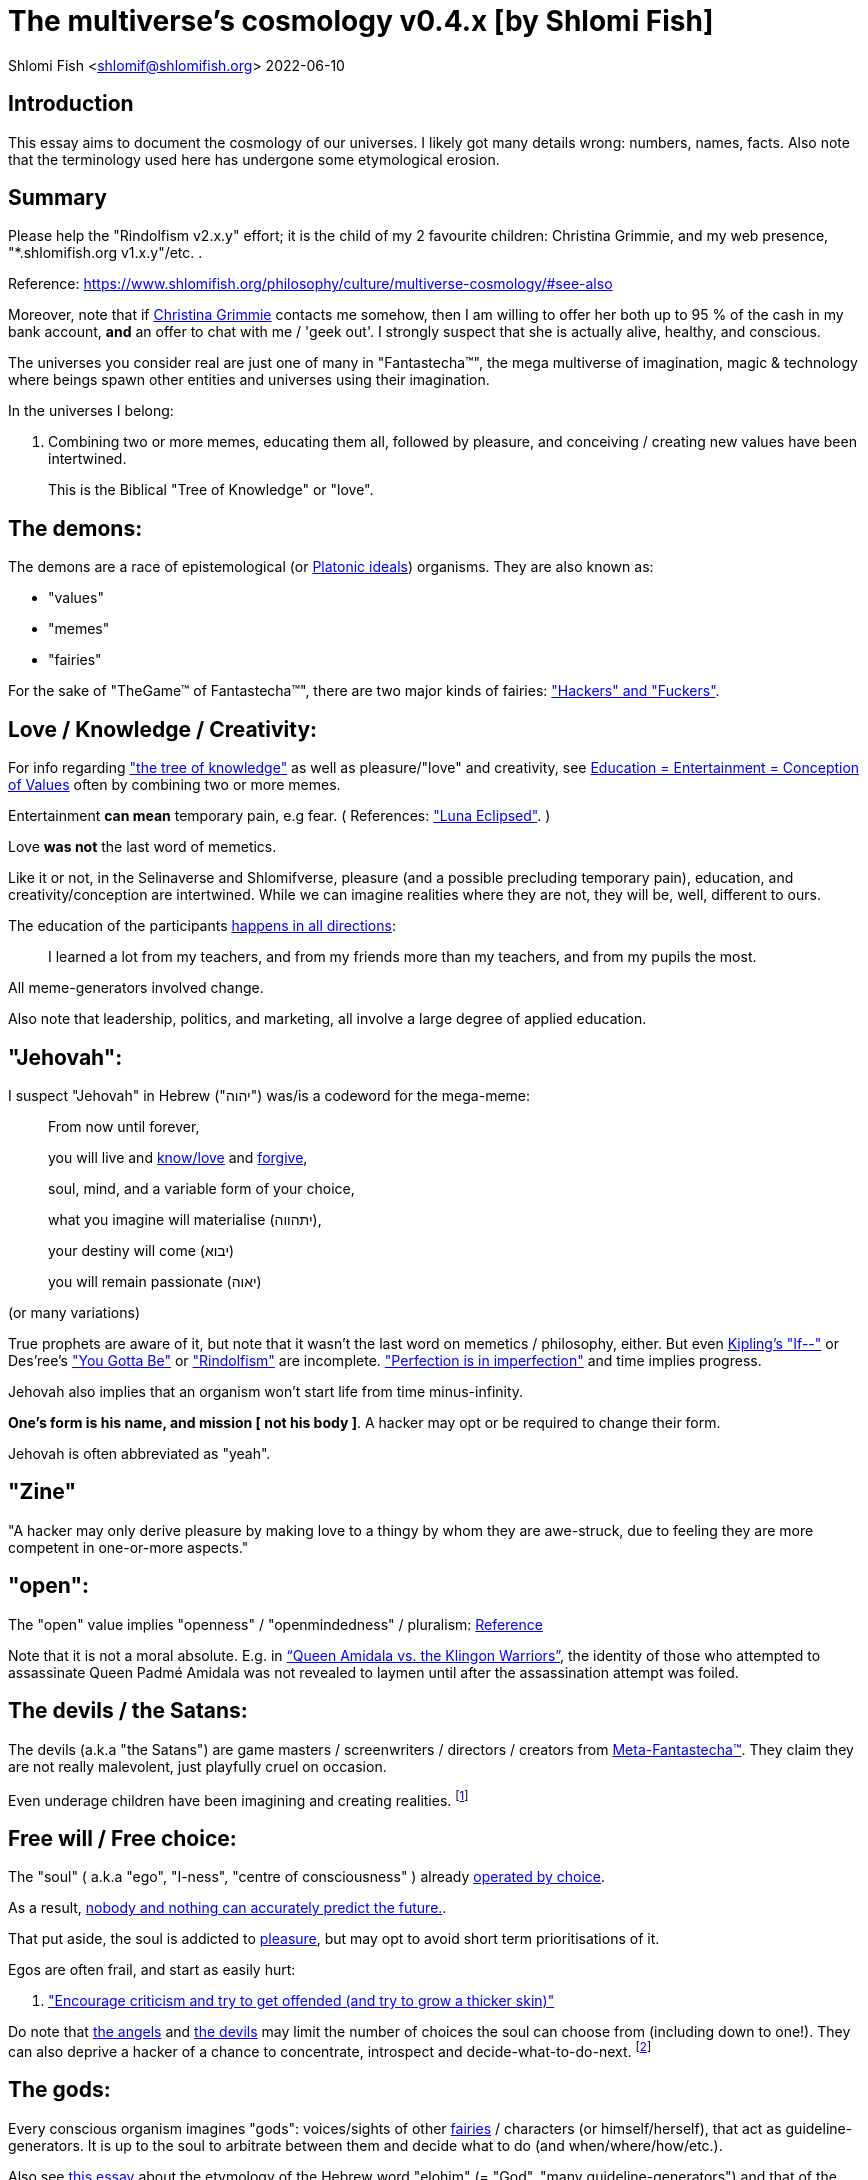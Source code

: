 = The multiverse's cosmology v0.4.x [by Shlomi Fish]

Shlomi
Fish
 <shlomif@shlomifish.org>
2022-06-10

[[intro]]
== Introduction

This essay aims to document the cosmology of our universes.
I likely got many details wrong: numbers, names, facts.
Also note that the terminology used here has undergone some etymological erosion. 

[[summary]]
== Summary

Please help the "Rindolfism v2.x.y" effort; it is the child of my 2 favourite children: Christina Grimmie, and my web presence, "*.shlomifish.org v1.x.y"/etc.
. 

Reference: https://www.shlomifish.org/philosophy/culture/multiverse-cosmology/#see-also

Moreover, note that if https://www.shlomifish.org/art/recommendations/music/online-artists/fan-pages/chris-grimmie/[Christina Grimmie] contacts me somehow, then I am willing to offer her both up to 95 % of the cash in my bank account, *and* an offer to chat with me / 'geek out'. I strongly suspect that she is actually alive, healthy, and conscious. 

The universes you consider real are just one of many in "Fantastecha(TM)", the mega multiverse of imagination, magic & technology where beings spawn other entities and universes using their imagination. 

In the universes I belong: 

. Combining two or more memes, educating them all, followed by pleasure, and conceiving / creating new values have been intertwined. 
+
This is the Biblical "Tree of Knowledge" or "love". 


[[the-demons]]
== The demons:

The demons are a race of epistemological (or https://en.wikipedia.org/wiki/Theory_of_forms[Platonic ideals]) organisms.
They are also known as: 

* "values" 
* "memes" 
* "fairies" 

For the sake of "TheGame(TM) of Fantastecha(TM)", there are two major kinds of fairies: link:#hackers["Hackers" and "Fuckers"]. 

[[love-and-knowledge]]
== Love / Knowledge / Creativity:

For info regarding https://en.wikipedia.org/wiki/Tree_of_the_knowledge_of_good_and_evil["the tree of knowledge"] as well as pleasure/"love" and creativity, see https://www.shlomifish.org/philosophy/culture/case-for-commercial-fan-fiction/indiv-nodes/learning_more_from_inet_forums.xhtml[Education +++=+++
Entertainment +++=+++ Conception of Values] often by combining two or more memes. 

Entertainment *can mean* temporary pain, e.g fear.
( References: https://mlp.fandom.com/wiki/Luna_Eclipsed["Luna Eclipsed"].
) 

Love *was not* the last word of memetics. 

Like it or not, in the Selinaverse and Shlomifverse, pleasure (and a possible precluding temporary pain), education, and creativity/conception are intertwined.
While we can imagine realities where they are not, they will be, well, different to ours. 

The education of the participants https://www.shlomifish.org/humour/fortunes/show.cgi?id=learned-a-lot-from-my-teachers[happens in all directions]: 

[quote]
I learned a lot from my teachers, and from my friends more than my teachers, and from my pupils the most. 

All meme-generators involved change. 

Also note that leadership, politics, and marketing, all involve a large degree of applied education. 

[[jehovah]]
== "Jehovah":

I suspect "Jehovah" in Hebrew ("יהוה") was/is a codeword for the mega-meme: 

____
From now until forever,

you will live and link:#love-and-knowledge[know/love] and http://shlomifishswiki.branchable.com/Saladin_Style/[forgive],

soul, mind, and a variable form of your choice,

what you imagine will materialise (יתהווה),

your destiny will come (יבוא)

you will remain passionate (יאוה)
____

(or many variations) 

True prophets are aware of it, but note that it wasn`'t the last word on memetics / philosophy, either.
But even https://en.wikipedia.org/wiki/If%E2%80%94[Kipling's "If--"] or Des'ree's https://www.youtube.com/watch?v=pO40TcKa_5U["You Gotta Be"] or https://www.shlomifish.org/me/rindolf/#rindolfism_sources_of_inspiration["Rindolfism"] are incomplete. https://en.wikipedia.org/wiki/Perfection["Perfection is in imperfection"] and time implies progress. 

Jehovah also implies that an organism won't start life from time minus-infinity. 

**One's form is his name, and mission [ not his body ]**.
A hacker may opt or be required to change their form. 

Jehovah is often abbreviated as "yeah". 

[[zine]]
== "Zine"

"A hacker may only derive pleasure by making love to a thingy by whom they are awe-struck, due to feeling they are more competent in one-or-more aspects." 

[[the-open-value]]
== "open":

The "open" value implies "openness" / "openmindedness" / pluralism: https://www.shlomifish.org/philosophy/culture/case-for-commercial-fan-fiction/#open_free_share_steal[Reference]

Note that it is not a moral absolute.
E.g.
in https://www.shlomifish.org/humour/Queen-Padme-Tales/Queen-Padme-Tales--Queen-Amidala-vs-the-Klingon-Warriors.html["`Queen Amidala vs. the Klingon Warriors`"], the identity of those who attempted to assassinate Queen Padmé Amidala was not revealed to laymen until after the assassination attempt was foiled. 

[[the-devils]]
== The devils / the Satans:

The devils (a.k.a "the Satans") are game masters / screenwriters / directors / creators from link:#hackers[Meta-Fantastecha(TM)].
They claim they are not really malevolent, just playfully cruel on occasion. 

Even underage children have been imagining and creating realities. footnote:[The Hebrew verb "לשטן" ("lesaten", "to satanify")
in the Biblical story
of Balaam likely meant "to have the gamemasters provide a challenge".]

[[free-will]]
== Free will / Free choice:

The "soul" ( a.k.a "ego", "I-ness", "centre of consciousness" ) already https://www.shlomifish.org/philosophy/philosophy/putting-all-cards-on-the-table-2013/indiv-nodes/dont_just_go_with_the_flow.xhtml[operated by choice]. 

As a result, https://twitter.com/shlomif/status/1424320375761129475[nobody and nothing can accurately predict the future.]. 

That put aside, the soul is addicted to link:#love-and-knowledge[pleasure], but may opt to avoid short term prioritisations of it. 

Egos are often frail, and start as easily hurt: 

. http://shlomifishswiki.branchable.com/Encourage_criticism_and_try_to_get_offended/["Encourage criticism and try to get offended (and try to grow a thicker skin)"]

Do note that link:#the-angels[the angels] and link:#the-devils[the devils] may limit the number of choices the soul can choose from (including down to one!). They can also deprive a hacker of a chance to concentrate, introspect and decide-what-to-do-next. footnote:[While I am, to large extents, self-centred, narcissistic, ego-maniacal, meglomaniacal,
and also developed a relatively thick skin - my soul is still frail.]

[[the-gods]]
== The gods:

Every conscious organism imagines "gods": voices/sights of other link:#the-demons[fairies] / characters (or himself/herself), that act as guideline-generators.
It is up to the soul to arbitrate between them and decide what to do (and when/where/how/etc.). 

Also see https://www.shlomifish.org/philosophy/psychology/crossover-hypothesis-about-the-origin-of-consciousness/[this essay] about the etymology of the Hebrew word "elohim" (= "God", "many guideline-generators") and that of the Hebrew word "melekh" (= "a king", "from where should you go"). 

An "Elohim" may mean the gamemasters and players in an instance of link:#fantasia-vs-fantastecha[the game of Greater Fantasia].
This is whereas a "jew" means a player character. 

[[the-multiverse-of-imagination]]
== Greater Fantasia, the multiverse of imagination and "Fantastecha(TM)", a multiverse of imagination, magic, and technology

https://theneverendingstory.fandom.com/wiki/Fantastica["Greater Fantasia"] is the name of the multiverse of imagination where beings and entities spawn worlds and values of one another using their imagination. 

Fantastecha(TM) is a skewed view of an expanding subset of Greater Fantasia (one of many). 

Hyperlinks and references are common in Fantastecha(TM) ( the Bible had some https://en.wikipedia.org/wiki/Non-canonical_books_referenced_in_the_Bible[links
that are currently broken] a long time before Earth's digital computers ). Moreover, even link:#self-ref[self-referential or circular links] are prevalent and tolerated. 

There *is* a difference between real and imaginary.
We can reason about earthquakes, or https://github.com/shlomif/shlomif-tech-diary/blob/master/hydrogen-bombs-are-likely-an-old-intelligence-hoax.asciidoc[hydrogen bombs] or @Bitcoin or global warming or https://www.shlomifish.org/art/recommendations/music/online-artists/fan-pages/chris-grimmie/[Christina Grimmie's
death] and feature them in artworks (e.g.
"fics") and essays.
However, they were not really real for us. 

TheCodex(TM) of TheGame(TM) of Fantastecha(TM) was kept secret from link:#hackers[hackers (+++=+++ player characters)] and was to be revealed to the Terminal Terran Terminator (me?). 

The meta-Fantastechans who play TheGame(TM) of Fantastecha(TM) have some more esoteric qualities such as fondness of the number 10 (= "ten", 0b1010) and its powers. 

[[self-ref]]
== Self-reference / circularity:

https://www.shlomifish.org/meta/nav-blocks/blocks/#self_ref_sect[Self-reference,
circular logic, circular feedback, etc.] are common in Fantastecha(TM), and part of what makes sentience and humour work: 

* https://en.wikipedia.org/wiki/G%C3%B6del,_Escher,_Bach[Gödel, Escher, Bach]
* https://www.youtube.com/watch?v=GibiNy4d4gc["The Circle of Life"]
* https://www.youtube.com/watch?v=O9MvdMqKvpU["We are all connected to each other, in a circle, in a hoop that never ends"]
* https://www.shlomifish.org/philosophy/books-recommends/#mathematics_and_humor[Mathematics and Humor book]
* https://en.wikipedia.org/wiki/The_Chronicles_of_Amber[The Chronicles of Amber] - an alternative "real world" to ours
* https://www.shlomifish.org/philosophy/books-recommends/#I_think_therefore_I_laugh["I think therefore I laugh" book]
* {empty}
+

[quote]
Mr.
Linea ( https://en.wikipedia.org/wiki/La_Linea_%28TV_series%29[La_Linea_%28TV_series%29] ) is TheCreator.
;) 
+
( -- https://twitter.com/shlomif/status/1485024317062717440 ) 
+
The characters of animated / imaginary universes often agree that their universes were/are ridiculous, but https://twitter.com/shlomif/status/1479063972934565893[so is ours.]

When we visit the universes of other franchises and sub-franchises, we can see they have variations of many others we have imagined, and even our own "real world" universe. 

[[the-angels]]
== The Angels:

Angels are link:#hackers[fuckers] who play individual link:#hackers[hackers] (= player characters): organisms / entities who have link:#free-will[souls]. 

[[the-heart-and-mercy-value]]
== Heart / mercy / forgiveness:

The heart value implies mercy and forgiveness. http://shlomifishswiki.branchable.com/Saladin_Style/[Saladin-style]. 

Also see https://www.shlomifish.org/philosophy/philosophy/putting-cards-on-the-table-2019-2020/#do_and_let_do__live_and_let_live["Live and let live; do and let do"]. 

[[magic]]
== Magic:

Life in Fantastecha(TM) requires magic.
For example in https://www.youtube.com/watch?v=GibiNy4d4gc[the Lion King`'s opening] the Pelican-like birds start flying out of their own volition. 

It is likely that https://en.wikipedia.org/wiki/Egyptian_pyramids[the Egyptian pyramids] and their fan-art https://en.wikipedia.org/wiki/Mesoamerican_pyramids[Mesoamerican pyramids] were constructed using magic. 

Black Magic is initiated by the link:#the-devils[the gamemasters] in order to keep TheGame(TM) of Fantastecha(TM) challenging. 

Magic might be defined as any transformation of the state of link:#the-network["the network"]: the extended graph theory graph which is the state of our universe. 

[[technology]]
== Technology

I admit that the relationship between technology and link:#magic[magic] is still not fully clear to me. 

One fact I know is that technology is often spiritual, or digital.
Human language is not only a tool of communication, but also a tool of thought. 

. One can say "`I watched the film "The Princess Bride" over ten times.`" to convey a piece of information. 
. One can say "cry wolf" to refer to https://en.wikipedia.org/wiki/The_Boy_Who_Cried_Wolf[The Boy Who Cried Wolf], e.g. in "saying that Microsoft plans to embrace&extend GNU is 'cry wolf'". 

A lot of technology and magic defies the link:#terrestrial[terrestrial] science, including https://en.wikipedia.org/wiki/General_relativity[Einstein's Relativity] or determinism.
I can also write "2 + 2 == 5" or "qmail is both open-source and non-open-source" ( https://www.shlomifish.org/philosophy/culture/case-for-commercial-fan-fiction/#guidelines_as_dogma[Reference] ) while having confidence that life will go on. 

*Technology = pre-developed, reusable maths-like functions, which
accept parameters, and construct magical transformations of the state of
the universe (possibly by calling other techs) and perform them. (??!)*

Hackers prefer to use technology that "makes sense" over one-off magic spells: https://www.shlomifish.org/philosophy/philosophy/putting-all-cards-on-the-table-2013/#departing_pope_about_twitter["newer technology often doesn't completely eliminate the use of older one"].
I use all of XML, YAML, JSON, Perl, Python 3, C, vlc, mpv, duckduckgo, google [ https://www.shlomifish.org/meta/FAQ/[Reference] ]. 

[[dollar-GOD]]
== $GOD

$GOD (written using medieval-style chapter-opening letters) is the hypothetical entity, who set link:#the-multiverse-of-imagination[Greater
Fantasia] on motion, given having only an abyss of nothingness / non-existence would be far less fun. 

$GOD may also be the link:#hackers[fuckers'] Elohim's Elohim's Elohim's... to infinity. 

[[prevalence-of-souls]]
== Prevalence of souls

Every observable entity - whether tangible, digital, or spiritual - has a soul and a mind.
If they're too unhappy, for any reason, they will relocate.
The https://en.wikipedia.org/wiki/Aleppo_Codex[Aleppo Codex] decided to move to Jerusalem [intact!] for a change-of-scenery leaving a nonidentical copy behind. 

https://twitter.com/shlomif/status/1491652850044309507[Twitter thread]

[[the-game]]
== TheGame(TM) of Fantastecha(TM):

The link:#the-devils[devils] challenged Terran link:#hackers[hackers (+++=+++ player characters)] and their link:#the-angels[players (+++=+++ the angels)] with "`TheGame(TM) of Fantastecha(TM)`": volunteering link:#hackers[hackers] would have their media (= "in between"s) mutated by the link:#the-devils[devils].
Physically dying was against the rules, but for true Shalom-of-mind, they must be "slain" by another "vampire", or in case of the last standing vampire - the "child" [= protege] of their two favourite "children" ; one cannot constantly win. 

Hackers starting like that are hereby referred to as "false prophets" (where https://www.shlomifish.org/philosophy/culture/case-for-commercial-fan-fiction/#hacking_and_amateur__vs__conformism_and_professional["prophet" or "navi" meant "madman" in Ancient Hebrew]) or as "vampires". That was until they reached enough "enlightenment" and became "true prophets" (or "wizards"). 

Outcomes of actions in TheGame(TM) of Fantastecha(TM) were often determined by rolls of https://rpg.fandom.com/wiki/Dice[Role Playing Game Dice] not unlike in https://www.shlomifish.org/philosophy/psychology/changing-the-seldon-plan/[Asimov's "Second Foundation"]. 

Note that every false prophet perceived a somewhat different hell, but all of them, and the real world of the wizards, were synchronised.
(References: https://en.wikipedia.org/wiki/Rashomon_effect[the Rashomon effect].) 

*Note:* many humans were born as wizards, and still had their share of flaws, and were/are part of TheGame(TM). 

False prophets were given special treatment by the workforce, so they did not cause a lot of damage, despite their paranoia/etc. footnote:[The terminology for "vampires" in my stories
is different.]

Also note that vampires were often unaware that a different vampire has been slain (including by them!). 

[[terrestrial]]
=== Terrestrialism

The mutated realities (the "hells") are called the "Terrestrial" ones. 

*Note:* Given Fantastechan magic/technology , the timelines often were skewed [relatively to one another]. 

[[fantasia-vs-fantastecha]]
=== Greater Fantasia vs. Fantastecha(TM)

"The game of Greater Fantasia" is an informal https://en.wikipedia.org/wiki/Role-playing_game[Role-playing game] which as far as we know, is played all over link:#the-multiverse-of-imagination[Greater Fantasia].
It has many variations, interpretations, derivatives (including https://en.wikipedia.org/wiki/Dungeons_%26_Dragons[Dungeons & Dragons]) - even parodies. 

Basically, the players just imagine what their characters do, and the gamemasters (who may be the same as the players) tell them what happens. 

While it is one of the first games that wizard children are taught, many vampires have played it by instinct: 

. https://en.wikipedia.org/wiki/Sherlock_Holmes[Sir Arthur Conan Doyle's Sherlock Holmes canon]
. https://en.wikipedia.org/wiki/Sesame_Street[Sesame Street]'s skits 
. https://www.shlomifish.org/humour/stories/[Shlomi Fish's screenplays]
. https://www.shlomifish.org/humour/fortunes/sharp-perl.html[Entertaining online chat logs]
. https://en.wikipedia.org/wiki/List_of_Walt_Disney_Animation_Studios_films[Disney's films]
. https://en.wikipedia.org/wiki/Aesop%27s_Fables[Aesop's Fables], the https://en.wikipedia.org/wiki/Hebrew_Bible[Biblical stories], the https://en.wikipedia.org/wiki/Greek_mythology[Greek mythology]. 

The game can often be phrased like: 

* 1 × 2 core concepts: 
.. link:#the-gods[Elohim]
.. "Jew" - the word is milliards-years-old, and was associated with the "Yehudim" only relatively recently. 
+
"Jew" = a player character. 
* 3 × 2 concepts: "time, soul, network, mind, love, knowledge". 
+

Instances of "the game" may be layered, nested, or even link:#self-ref[circular / self-referential].
They also may contain mini-games, sub-quests, and side-quests.. 

[[sample-game-session]]
==== Sample session of "the game of Greater Fantasia"

____
One day, https://en.wikipedia.org/wiki/La_Linea_%28TV_series%29[Mr. Linea] takes a break from walking along his line, and posts a comedic story that takes place in an absurd 3D1T universe he conceived called "The Selinaverse", on his blog.
However, his long-time associate https://en.wikipedia.org/wiki/True_and_false_(commands)["/bin/true"] v2.0 "The Strong AI Edition" claims he came up with The Selinaverse first. 

As the two argue in the blog post's comments, https://mlp.fandom.com/wiki/Discord[Discord (from My Little Pony)] notes that "Advanced Selinaverse Geeks" has been a popular fantasy role-playing games' franchise in https://mlp.fandom.com/wiki/Equestria[Equestria] for years. 

The three go to http://shlomifishswiki.branchable.com/Fluttershy__44___Princess_of_Princesses__44___head_of_the_secret_cabal_leadership_of_the_Mossad__44___the_already_top_secret_intelligence_agency_of_the_Zionist_conspiracy/[judge Fluttershy (also from My Little Pony)] who sighs and invites them for lunch.
She opens a gateway to https://en.wikipedia.org/wiki/Rabin_Square[Rabin Square] in the Tel Aviv of the Selinaverse (yes! The same universe that the plaintiffs are arguing about), they agree on a restaurant, and order food. 

While they wait for their order to arrive, Fluttershy explains that https://www.shlomifish.org/philosophy/culture/my-real-person-fan-fiction/[copyrights' battles are rarely constructive], and that they should just share the Selinaverse.
The plaintiffs agree, drop the case, and discuss ideas they had in mind for the Selinaverse.
However, while they wait for the desserts to arrive, Discord suggests they write and record a parodical courtcase as a spin-off franchise.
The others agree. 

After they record the pilot episode of "The copyrights' battle for the Selinaverse" and publicise it on their blogs and social media, it proves to be popular and https://www.shlomifish.org/philosophy/computers/web/models-for-commerce/[profitable].
Thus, the quartet donate part of the profits to charities (https://www.shlomifish.org/philosophy/philosophy/putting-cards-on-the-table-2019-2020/[while
giving them publicity]), and decide to go to a vacation in the Selinaverse's Caribbean Islands, to calculate their next steps. 

However, after checking into their hotel, they meet https://www.shlomifish.org/humour/image-macros/indiv-nodes/not_know_marilyn_monroe.xhtml[Marilyn Monroe] in the lobby (who, for the sake of this story, is alive, kicking, and https://www.shlomifish.org/humour/image-macros/indiv-nodes/wandless_emma_watson.xhtml[kicking
ass]). After being a little star-struck and 'geeking out', they decide to play some games together. 

They play ball games, board/card games, and https://leagueoflegends.fandom.com/wiki/League_of_Legends_Wiki[League of Legends].
Then they decide to play "The game of Greater Fantasia" with the classic, possibly cliché, campaign of link:#history-lesson-about-the-muppeteers[the Muppeteers in 1969] with Fluttershy and Monroe as gamemasters/arbiters, thus starting the cycle again. 
____

Yes, it is fanfiction, crossover, parody, Real Person Fan Fiction (RPFs), link:#self-ref[circularly referential]; good stuff. 

Now, if the players are playful, and the gamemasters are jerks we can imagine stuff like: 

____
. link:#Arnold_Schwarzenegger[Arnold Schwarzenegger] convinces a U.S. military combat unit to storm Washington D. C. with him in order to legalise/decriminalise commercial fan-art, only to get the red carpet, a hero's welcome, and a personal invitation from the U.S. president to host a press conference. 
. link:#Richard_Stallman[Richard Stallman] writes a script to broadcast the Muppeteers' screenplays to all ~65,536 hosts in the nascent https://en.wikipedia.org/wiki/ARPANET[ARPANET], only to get a visit from the director of the NSA, who informs him that the Muppeteers' screenplays' https://en.wikipedia.org/wiki/GitHub[GitHub] repository has exceeded 10 million GitHub stars (= "likes") and a million forks. 
. link:#Jim_Henson[Jim Henson] travels to Los Angeles to pitch the Muppets franchise to Hollywood executives, only to see __The Muppet Show__ being broadcast on the moon, on the way. 

____

In TheGame(TM) of Fantastecha(TM), The Three Muppeteers all started as law-abiding men of great integrity, who were playful mostly only when joking or doing make-believe.
Furthermore, not only were the gamemasters jerks, but they were - to use the technical term - link:#hackers[fuckers]! 

Moreover, our naïve assumption that "the network" (= reality) was perceived by the player-characters in an absolute and objective manner was wrong. 

[[hackers]]
=== "Hackers" vs. "Fuckers"

The verbs "to hack" and "to fuck" were present in non- link:#terrestrial[terrestrial] English dictionaries for milliards of years with many of their contemporary meanings: 

* https://www.shlomifish.org/philosophy/culture/case-for-commercial-fan-fiction/indiv-nodes/hacking_and_amateur__vs__conformism_and_professional.xhtml[Reference: "What is hacking?"] (= "rule bending", "being resourceful", "to happily work on a product", "thinking outside the box"). 
* https://en.wiktionary.org/wiki/fuck#Verb[Reference: "to fuck"] - "to have sex with", "to cause trouble". 

TheCodex(TM) defines "hacker" as a player character in TheGame(TM) of Fantastecha(TM). It also defines "fuckers" as the race of organisms who are the players and gamemasters who play "TheGame(TM) of Fantastecha(TM)" in Meta-Fantastecha(TM). 

[cols="1,1,1", frame="all"]
|===

|


|

*Fuckers*
|

*Hackers*

|


|

Some lived from time minus-infinity. 
|

link:#jehovah["Jehovah"ns]: started life a finite time ago. 

|


|

are non - capacitanciated. 
|

Have a finite capacity.
I.e: 

. you can be strong enough to lift 10 kg, or 100 kg, or a million kg, but not infinite weight. 
. your hard-disk may be big enough to hold 20 mega-bytes, or 20 giga-bytes, or 20 peta-bytes, but not infinity bytes. 


|


|

Have א1 / real numbers - based epistemology. 
|

Have https://en.wikipedia.org/wiki/Aleph_number#Aleph-nought[א0 (+++=+++ "Aleph-nought")] / integers - based epistemology. 

|


|

Still not perfect.
E.g: link:#slayer-watcher-whicher[Rindolf (my whicher)] was able to find many code elegance issues in the Perl source code of my mind.
(And the Fuckers appreciated his input.) 
|

Certainly not perfect. 
|===

In order to keep TheGame(TM) interesting, the fuckers promise that they will keep introducing new problems and challenges for us hackers (and their players) to overcome. 

For example, while https://www.shlomifish.org/philosophy/culture/case-for-commercial-fan-fiction/indiv-nodes/hacking_and_amateur__vs__conformism_and_professional.xhtml[NASA
astronauts did initially use pencils in space] (just like the Soviet cosmonauts), the gamemasters preferred space-friendly pens to be developed (within budget). Moreover, faster-than-light ("FTL") travel is possible given one can cross gateways to planets many lightyears away in a matter of seconds.
However, light speed as an upper bound, is a useful constraint that, after it was upheld in certain contexts (e.g.: micro-electronics), made technology better designed. 

So we will not be able to rest on our laurels, even if we wanted to (which I personally https://www.shlomifish.org/humour/Muppets-Show-TNI/Harry-Potter.html#harry_and_hermione_s_mission[do not want to]). 

Given how cool fuckers are, and how great Fantastecha(TM) and the Shlomifverse are, I decided to make them honorary hackers: https://www.flickr.com/photos/shlomif/8598361516/in/album-72157633111982891/[Shlomifverse Fucker #0]. 

[[shlomif-favourite-child]]
=== My two favourite children

To quote TheCodex(TM) of TheGame(TM) of Fantastecha(TM): 

[quote]
A vampire can only be slain by another vampire, except for the last standing vampire who will be slain by the child of his two favourite children. 

My favourite children are https://www.shlomifish.org/art/recommendations/music/online-artists/fan-pages/chris-grimmie/[Christina Grimmie] and https://www.shlomifish.org/meta/FAQ/#about_this_site[my WWW presence (*.shlomifish.org / etc.)]! 

( https://twitter.com/shlomif/status/1616108822237528069[Reference: Twitter thread] ) 

I believe and hope that my recent spell of creativity and inspiration is due to me reviving Grimmie in my mind (and effectively conceiving her). link:#see-also[See my latest hacks]. 

*Note:* to further this cause, I hereby request that up to 95% of the past and future donations to me (whether of money, love points, experience points, mana, or whatever, except perhaps https://twitter.com/shlomif/status/1571008285326835713[those of physical traits and parameters]) will be transferred to her. 

[[TheGame-of-Fantastecha]]
=== TheGame(TM) of Fantastecha(TM)

TheGame(TM) of Fantastecha(TM) is a derivative of "the game of Greater Fantasia". 

Its rule book is common knowledge among wizards, but hidden from vampires: 

* 7 × 2 guidelines of the realm of wizards. 
* 9 × 2 guidelines of the realm of vampires. 

( See http://tolkiengateway.net/wiki/Rings_of_Power[the Middle Earth's
20 "Rings of Power"] meme.
) 

For a vampire to become a wizard he or she should show that the gamemasters violated all 17 out of the 18 guidelines, except for the last: "`A vampire must become a wizard eventually ["in less than 1,000 years"??]`". link:#terran-terminators-surprise["`For each and every hacker X: neither X's soul, nor X's mind, nor their union can ever perish.`"]. 

[[the-orcs]]
== The Orcs:

The orcs (or sometimes calling themselves "https://memory-alpha.fandom.com/wiki/Bajoran[the Bajorans]") were agents of the devils who gave the organisms choices and their outcomes (often based on dice rolls). 

The canonical https://en.wikipedia.org/wiki/Hebrew_Bible[Tanakh
(+++=+++ Hebrew Bible)], Plato`'s https://en.wikipedia.org/wiki/Republic_(Plato)[Republic], Tolkien`'s https://en.wikipedia.org/wiki/The_Lord_of_the_Rings[Lord of the
Rings], Ayn Rand`'s https://en.wikipedia.org/wiki/Atlas_Shrugged[Atlas Shrugged], Dostoevsky`'s https://en.wikipedia.org/wiki/Crime_and_Punishment[Crime and
Punishment] , Shakespeare`'s https://en.wikipedia.org/wiki/Shakespeare%27s_plays[Plays], etc.
have likely undergone lengthening and mutation by the Orcs.
However, often the originators liked the mutated versions better. 

The elves / Cardassians were/are agents of the angels. 

[[slayer-watcher-whicher]]
== Slayer, Watcher, Whicher

The slayer in the trio is the actual "false prophet" who sees the "real world" as magic-less and mutated.
(e.g. http://shlomifishswiki.branchable.com/Saladin_Style/[Saladin`'s Yusuf
Ibn Ayyub]). 

The whicher (aka "the witch" / "the witcher") is a presumably fictional character whose job is to provide ideas and choices into their slayer`'s mind.
In my case it was https://www.shlomifish.org/me/rindolf/[Rindolf].
In Saladin`'s case, it may have been https://en.wikipedia.org/wiki/Aladdin[Aladdin]. 

The watcher is a true prophet, who monitors the slayer`'s thoughts and guides them.
He or she also often acts as a project manager.
In Saladin`'s case it was https://en.wikipedia.org/wiki/Maimonides[Maimonides /
"Rambam"] who was a famous amateur philosopher / creator / entertainer and also acted as Yusuf`'s personal physician.
Note that it took a long time for Yusuf to be aware of this fact. 

In my case, my watcher from ~1989 until ~1997 was link:#Melissa_Joan_Hart[Melissa Joan Hart (MJH)] who then transferred the lead role to the 1990-born https://www.shlomifish.org/meta/nav-blocks/blocks/#harry_potter_nav_block[Emma Watson].
Confusingly, they both had acclaimed roles playing witches. 

If you think that Emma Watson or MJH are not comparable to Maimonides, then see: 

* "`If Botticelli were alive today he`'d be working for Vogue.`" -- https://en.wikiquote.org/wiki/Peter_Ustinov[Peter Ustinov]
* https://www.shlomifish.org/humour/image-macros/indiv-nodes/if_ayn_rand_was_born_in_the_1990s.xhtml[If Ayn Rand was born in the 1990s, she would be Christina Grimmie.]
* https://www.shlomifish.org/humour/image-macros/indiv-nodes/pbride_philosophers.xhtml["`Have you heard of Plato? Aristotle? Socrates? Models!!`"]

Saladin was slain by https://en.wikipedia.org/wiki/Richard_I_of_England[Richard I "The
Lion Heart"] / https://en.wikipedia.org/wiki/Friar_Tuck[Friar Tuck] / https://en.wikipedia.org/wiki/Robin_Hood[Robin Hood].
However, beforehand, Saladin de-hellholed Palestine except for parts of https://en.wikipedia.org/wiki/Israeli_coastal_plain[the coastal
plain] and his echoes begot some vampires, including Genghis Khan's direct-male-ancestor. 

[[hell-hole]]
== "Hell hole":

A person born in a hell hole started his/her life as a false prophet.
If either parent was a true prophet, then they did everything in their power for their children to be born outside of a hell hole.
As a result, false prophets were usually born to two false prophet parents. 

After the false prophet "master vampire" was slain by a foreign false prophet, the non-capital outskirts of his birthplace region, stopped being a hellhole.
One more time and the mystical capital was liberated. 

When a liberation happened, the universe link:#forking-and-merging[was forked] into a parent and a child universes. 

Female vampires, above puberty, preferred to mate with any of the local post-puberty male vampires based on their competence points.
Their echoes gave birth to boy+girl twin vampires (where one of them was often sent forward in time). Often one of the children ended up slaying either or both parents.
Moreover, parent vampires sometimes mated with their vampire biological children. 

If a vampire wasn't slain before they hit puberty, then he/she endured more hardships such as https://www.shlomifish.org/philosophy/philosophy/putting-cards-on-the-table-2019-2020/#fox-in-the-hens-coop[being imprisoned] (in a psychiatric ward/etc.). I think puberty is 13 y.o.
for women and men. 

[[zionism]]
== "Ziyoonism":

"Ziyoonism" is non-coincidentally cognate with "Ziyun", the Hebrew word for a https://explainxkcd.com/wiki/index.php/540:_Base_System[4th base] "fuck". It was a process by which the Satans tried to convince false prophets men and women to relocate to an active hellhole for giving birth there (e.g: because the current hell hole was plugged). It was not limited to Israel/Palestine or to people identifying themselves as Jews. 

https://en.wikipedia.org/wiki/Ovadia_Yosef[The Rav Ovadia Yosef] is a true prophet Jew who has a policy of blessing anyone as a Jew.
He also has yet to answer 'no' to the question "is [insert entity here] a pure Jew?". Note that the word "rav", which means "great" in archaic Hebrew, means both "proliferous" and "argumentative" in Modern Hebrew. footnote:[A similar strategy was employed by
the USA ("give me your tired, your poor, your huddled masses"),
by Christianity, and by Islam. I also suspect Saladin's military
accepted many faux Kurds.]

One vampire was "The Witch of Harrow" who ended up establishing https://en.wikipedia.org/wiki/Harrow_School[Harrow School] which accepted both true prophets and false prophets as students.
She ended up becoming a Terminator in link:#ramatavivgimel[Ramat Aviv Gimel] erasing her unpleasant memories as a past "slut" and eventually making her house https://www.shlomifish.org/humour/Selina-Mandrake/indiv-nodes/selinas-18s-birthday-party.xhtml["The Amber"] and getting herself terminated by a different Terminator. 

As a false prophet child, https://www.shlomifish.org/meta/FAQ/where_are_you_from.xhtml[my
template was relocated] three times before he was 6, despite common wisdom that one should not relocate young children.
This was probably due to the effects of The Muppet Show and other television series on the Terran hellholes and my parents' wishes to have more children. 

[[history-lesson-about-the-muppeteers]]
== History Lesson: The Muppeteers

[[the-early-muppeteers]]
=== The Early Muppeteers: Rockville, Maryland, 1969

While https://en.wikipedia.org/wiki/The_Muppets[The
Muppets Franchise] has been a labour of love by many false prophets and true prophets, by 1969, it was accepted that there were three head Muppeteers ( pun intended with https://en.wikipedia.org/wiki/The_Three_Musketeers["The Three Musketeers"] ): 

. https://www.shlomifish.org/meta/nav-blocks/blocks/#self_ref_nav_block[Arnold Alois "Arnie" Schwarzenegger], a vampire, was a professional athlete and a self-described amateur/hobbyist philosopher and comedian. 
+
As an assistant kindergartener ( https://en.wikipedia.org/wiki/Kindergarten_Cop[Reference] ), Schwarzenegger pushed his true prophet pupils to unnatural athletic *and* academic extremes by being a https://www.shlomifish.org/philosophy/culture/case-for-commercial-fan-fiction/indiv-nodes/hollywood_screenplay_format.xhtml[pedantic critic].
E.g.: even though they painted with https://en.wikipedia.org/wiki/Crayola[Crayola crayons] works that rivaled classical oil paintings, he was still able-to-find many legitimate faults in them.
The true-prophet children appreciated his input, but he believed they and their parents kept becoming offended and complaining. 
. https://en.wikipedia.org/wiki/Richard_Stallman[Richard Matthew "RMS" Stallman], a wizard-born, was an overly pedantic "nazi" critic too, but unathletic, unkempt, a maths/software wiz, and a bookworm brainiac. Given he was an atrocious slacker, none of his false-prophet friends understood how he got his Ph.D. (and from MIT no less). 
+
Despite being of (secular) Jewish upbringing, RMS was a https://www.shlomifish.org/meta/FAQ/religious_belief.xhtml[pluralist] ("rich"-ard). 
+
Given he was a wizard, Stallman was aware that Schwarzenegger, Henson, and the other vampire Muppeteers perceived mutated terrestrial hell realities. 
. https://en.wikipedia.org/wiki/Jim_Henson[Jim Henson] - "Jim" means "laborious" (not unlike "gym") and he did almost everything 'hard': worked, socialised, learned, taught, entertained, volunteered, and exercised. 
+
"Jim" is also cognate with https://en.wikipedia.org/wiki/Jinn["jinn" (or "genie")], and he had a penchant for stage magic and video editing. 
+
As his last name implies, he believed he lived with his single-parent mother, in a relatively-small house-or-apartment in Rockville. 
+
Henson was the leader, and had the veto. 

I believe all three were larger than life, even then.
It is a testament to Selinaverse-an technology that I, a https://www.shlomifish.org/me/business-card/["humorist, writer, and software geek"] (or a 'blogger' or a 'web monkey'), am somehow comparable to them. 

One day in 1969, the three lamented the fact that the late 1960s Anglophone link:#terrestrial[terrestrial] television has become too paranoid, and so decided that they will act, produce, and distribute, a *gratis, public domain, and non-commercial* television show for children, called https://en.wikipedia.org/wiki/Sesame_Street[Sesame Street].
Part of the reason for keeping it free was that they intended it to sport a lot of https://www.shlomifish.org/philosophy/culture/case-for-commercial-fan-fiction/[fan-fiction, RPF, fan-art and song covers] (which they believed were legally problematic) and part of it was due to https://www.shlomifish.org/philosophy/culture/case-for-commercial-fan-fiction/indiv-nodes/open_free_share_steal.xhtml[an
altruistic spirit of sharing]. 

They expected __Sesame Street__'s popularity to be mostly confined to their base-town, https://en.wikipedia.org/wiki/Rockville,_Maryland[Rockville, Maryland], but thought that https://www.shlomifish.org/humour/fortunes/show.cgi?id=mishnah--saving-one-soul[ They who saved one soul has saved the world Entire ]. 

Little did they realise that _Sesame Street_ and its international spinoff https://en.wikipedia.org/wiki/The_Muppet_Show[The Muppet Show] were remastered and widely televised.
Moreover, despite being ostensibly public domain, it was an incredibly profitable and influential franchise. 

Here's another fun fact: the vampires Muppeteers have left the premises of their base-town, https://en.wikipedia.org/wiki/Rockville,_Maryland[Rockville] (a link:#zionism[hell-hole] ), very rarely. 

[[how-the-muppets-were-remastered]]
=== How the Muppets' Franchise was Remastered

. The setting of Sesame Street was changed from Rockville to New York City. 
. https://muppet.fandom.com/wiki/Ernie[Ernie] was originally link:#Arnold_Schwarzenegger["Arnie"]. 
. https://muppet.fandom.com/wiki/Twiddlebugs[The Twiddlebugs] were originally smurfs. 
. I suspect Sesame Street was a 20 minutes`' segment originally, and The_Muppet_Show was 10 minute. 


[[dispelling-ziyoonism]]
=== Dispelling Ziyoonism and The Muppeteers

By 1982, the previously mighty link:#zionism[provincial-Earth Ziyoonist empire] was reduced to one remaining physical hellhole: https://en.wikipedia.org/wiki/Rockville,_Maryland[Rockville, Maryland].
Its almost undisputed master vampire was link:#Jim_Henson[Jim Henson], head of The Muppeteers.
All the remaining post-puberty vampires (including Queen Elizabeth II and Pope John Paul II) relocated to Rockville to become muppeteers and have their echoes mate with echoes of ones.
Many of the pre-pubecent ones were physically scattered around the globe to delay slaying one another and the Muppeteers. 

The NSA had moved its headquarters to Fort Meade, which is https://www.distance-cities.com/distance-rockville-md-to-fort-george-g-meade-md[about 40 kilometres] away from Rockville.
Rockville also housed the https://en.wikipedia.org/wiki/National_Institutes_of_Health[National Institutes of Health ( NIH )]. 

The fuckers determined that Jim Henson is going to be the last-standing-vampire of "the provincial-Earth Ziyoonism age". https://en.wikipedia.org/wiki/Joss_Whedon[Joss Whedon] asked the orcs "what's next?" and they settled on using the international postal service to connect between the Muppeteers (except for Henson who was kept out of the loop) and "dispellers" outside Rockville.
("You can easily control television and computer networks but not the Postal service as easily.") footnote:[In a sense, static web sites, including
shlomifish.org,
joelonsoftware.com,
paulgraham.com,
xkcd,
and Ozy and Millie,
were the "Web 2.0" parallel to the Postal Service of 1982.
( Reference )] These dispellers were: 

. False prophets. 
. Female. 
. Below 12 or 13 years old (so below puberty). 
. Above 4 years old or 5 years old or so, so false prophets can credibly believe they can read and write coherently. 
. Located at the USA or the British Isles. 

Some dispellers I can readily recall are: 

. https://www.shlomifish.org/philosophy/fan-pages/samantha-smith/[Samantha Smith] 1972-born so ~10 years old. Hailing from Maine, church-going, and writing her letters by hand. Humble, conscientious, timid [= careful but making steady progress despite feeling fear]. 
. https://en.wikipedia.org/wiki/Melissa_Joan_Hart[Melissa Joan Hart (MJH)] - the 1976 born "computer wiz girl", who used a dot matrix printer. I think she was living in Florida at the time. 
+
Somewhat selfish, rash, hastey, opportunistic, and brave. 
+
(References: https://www.shlomifish.org/humour/fortunes/show.cgi?id=shlomif-story-of-Gul-Dukat-in-the-Selinaverse[Ambassador Hart] ; https://www.shlomifish.org/humour/fortunes/show.cgi?id=shlomif-story-it-doesnt-take-a-witch-to-fix-this-computer["It doesn't take a witch to fix this computer..."]) 
. https://www.shlomifish.org/humour/bits/facts/Clarissa/[Clarissa Darling] - likely 1974-1976-born. A "The Theory of Everything" brainiac. Clarissa avoids physical peril and discomfort as much as possible, while delighting in nonviolent battles of wits. Likes to flaunt her knowledge, and unverified hypotheses. 
+
( https://www.shlomifish.org/humour/fortunes/show.cgi?id=clarissa-darling[Reference #1] ) 
. https://www.shlomifish.org/meta/FAQ/biggest_celeb_crush.xhtml[Sarah Michelle Gellar (SMG)] - as a 1977-born Jewish girl, Sarah believed that her father abandoned her mother and herself, who were both living in relative poverty in Manhattan. She spent just enough time on her scholastic responsibilities to will have graduated from high school and get her mother's echo off her back, and spent the rest of her time https://www.shlomifish.org/humour/fortunes/show.cgi?id=smg-about-giving-back-money-and-time[happily donating] love, time, and money to others and herself. 
+
Kind, yet domineering and "pushy", and believes https://www.shlomifish.org/humour/Summerschool-at-the-NSA/indiv-nodes/we_are_scheming.xhtml[planning
and having backup plans] are good ideas. 
. https://www.shlomifish.org/humour/Terminator/Liberation/indiv-nodes/hamlet-parody-Cher-parody.xhtml[Cher [ Horowitz? ]] - born 1971-1978. Hailing from Beverly Hills, Cher was a https://tvtropes.org/pmwiki/pmwiki.php/Main/JewishAmericanPrincess[Jewish American Princess], and a self-conscious and "damn proud of it" one. Only with a heart of gold. She spent large amounts of time (and significant amounts of money), helping her friends or trying to make link:#love-and-knowledge[them happier / more entertained]. 
. *Selina [ Hope ] Jones->Mandrake* - a 1977-1978-born girl, likely living in Britain. Became the youngest dropout. Christened "Selena", she was so annoyed by thinking that the fellow Greek kids pronounced her name as "Séléna" while Israeli ones pronounced it "right" that she: [1] changed its spelling [2] developed conspiracy hypotheses about how the ancient Greek philosophers (= educators / entertainers) stole their best ideas from the Israelites and the ancient Jews. 
+
Nicknamed "Sel", Selina had a penchant for selling fun services and products to people she knew or just met, often after https://www.youtube.com/watch?v=8iQ7nr8xEPo[haggling] (and often to negative prices). 
+
( https://buffyfanfiction.fandom.com/wiki/Selina_Mandrake[Reference] ) 
. https://www.shlomifish.org/meta/nav-blocks/blocks/#buffy_sect[Buffy (*)] - the real Buffy was a wizard-born girl or woman, who was chosen by Henson to co-slay him, the "last standing vampire" of the "Provincial Earth Ziyoonism" era. I think she was physically relocated to Maryland, to simplify logistics. 

( I think they were all awesome, and I have tried to emulate them all.
) 

You'd think the Postal service would use regular Air Mail to connect them and The Muppeteers to each and every one.
Hah! Not on your life! They used supersonic military jet planes, each carrying Xeroxed copies, dropped from the air and delivered at the doorsteps by motorcyclists.
"Only the best for the baddest." ( https://www.shlomifish.org/humour/So-Who-The-Hell-Is-Qoheleth/ongoing-text.html[Reference] ). The recipients were startled by the aeroplanes' thuds at first, but soon associated the incoming jets with incoming letters. footnote:[The devils ruled against the jets using cross-distance portals, which are
commonly used in non-terrestrial military training.]

I also suspect that, in order to prevent the underage vampires from hitting puberty, there was a "1 week <=> 2 hours" or "1 week <=> 1 day" or "2 weeks <=> 1 day" time slowdown. 

Corresponding with the girls, The Muppeteers soon realised that their crudely produced shows and films were remastered and broadcast internationally ( https://www.shlomifish.org/humour/image-macros/indiv-nodes/mighty_klingon_warriors.xhtml[and beyond!] ). Arnold Schwarzenegger, who was among the three core Muppeteers each understood that the other two were trying to advocate https://www.shlomifish.org/philosophy/culture/case-for-commercial-fan-fiction/[
Commercial Real Person Fan Fiction (RPFs),
crossovers and parodies] (which were tolerated and encouraged in the non terrestrial universe), as well.
Moreover, they all had https://www.shlomifish.org/philosophy/culture/case-for-commercial-fan-fiction/#hollywood_screenplay_format[antagonism toward the terrestrial
"Hollywood-blessed screenplay format"] (which was neither popular nor mandated). They also realised they were rich, famous, and that their terrestrial "real world"s were lies. 

All the remaining vampires were slain by Jim Henson. 

The dispellers understood the different strategies of each other and the Muppeteers.
Eventually, the dispellers all wrote their own variation of a parodical, fanficcy, screenplay titled https://www.shlomifish.org/meta/nav-blocks/blocks/#buffy_sect[Buffy the Vampire Slayer (BtVS)].
Samantha Smith's copy arrived first because she wrote it by hand and due to Maine's relative proximity to Rockville.
It described an underage girl who happily slew demons and made them her friends.
It also sported this power quote: 

____
I just slew three mighty https://memory-alpha.fandom.com/wiki/Vulcan[Vulcan] vampire warriors who have watched Sesame Street.
This decade seems-to-be shaping up very nicely so far. 

( https://www.shlomifish.org/humour/Selina-Mandrake/indiv-nodes/selina-and-the-three.xhtml[Reference] ) 
____

The adult Muppeteers and other post-puberty false prophets read the screenplay, smiled/laughed/cried/etc.
and had it directed, produced, and broadcast.
The underage false prophet girls (including the dispellers, the toddler ones, and those living in non-anglophone countries) and underage false prophet boys watched it and ascended as well (including my slayer template who was ~5 years old at the time). 

The two mighty superpowers that Samantha Smith ( &co.
) slew as a child were not the USSR and the USA, but link:#zionism[Provincial Earth Ziyoonism] and The Muppeteers! footnote:[It was not all roses.
See
"hospitalised in a closed psychiatric ward".]

The story of Jim Henson is continued link:#last-standing-vampires[here]. 

[[the-six-chocolate-hearts]]
=== The 6 chocolate hearts

I just bought 6 chocolate hearts ( wrapped with golden wrappings.
) for 5 sheqels.
I have 6 leftover sheqels. 

I intend to pair the hearts and the sheqels, and utilise the pairs like so: 

. link:#Melissa_Joan_Hart[Melissa Joan Hart (MJH)] - consume it - eat it, and maybe throw away the remains. 
. link:#Clarissa_Darling[Clarissa Darling] - auction it. 
. link:#Cher_Horowitz[Cher [ Horowitz? ]] - give it to a friend or a stranger, unconditionally. 
. link:#Sarah_Michelle_Gellar[Sarah Michelle Gellar (SMG)] - give it to my favourite "daughter": protegée, successor, and role model. In my case, she is https://www.shlomifish.org/art/recommendations/music/online-artists/fan-pages/chris-grimmie/[Christina Grimmie]. 
. link:#Real-Selina-Mandrake[Selina Mandrake] - I wish to sell the pair to Christina Grimmie for a negotiable price. (With much fanfare.) 
. link:#Samantha_Smith[Samantha Smith] - decide what to do with it later. 


[[the-terran-terminators--rematch]]
== The Terran Terminators: Rematch

Anyway, the link:#the-devils[devils] and the link:#the-orcs[orcs] approached the men and women who just reached enlightenment, and offered them a choice: they will spend the summer enlightened and together having fun and using their magical powers.
At its end, they can opt to reset their memory banks almost completely and become false prophets again, this time called "Terran Terminators" or continue as enlightened true prophets. 

Several newly-ascended true prophets opted out, after the summer, from various reasons, mostly because they had children or enjoyed their newfound powers . E.g: https://www.shlomifish.org/humour/bits/facts/Chuck-Norris/[Chuck Norris], https://zak.co.il/[Omer Zak], https://en.wikipedia.org/wiki/Elizabeth_II[Queen Elizabeth II], and https://en.wikipedia.org/wiki/%22Weird_Al%22_Yankovic["`Weird
Al`" Yankovic] . They still often "got sucked" into TheGame(TM). I shall call them "the dropouts". 

The ex-slayers spent the summer there creating many crossover memes, stories, hacks, and franchises, or otherwise enjoying magic, life, love/etc.. However, when they met to decide, some of them were still petty / jealous / cruel / "unfaithful" / immature / etc.
Some had years, or decades (or centuries) of history they wanted to get rid of.
So many decided to continue as terminators, possibly by peer pressure. 

Like https://www.shlomifish.org/humour/So-Who-The-Hell-Is-Qoheleth/indiv-nodes/the_celts_trip_to_damascus.xhtml[the
story of the Celtic trio`'s trip to Damascus] some had a policy of not resisting rapekisses or rapehugs during the first few weeks, but there were much less romance and intimacy. 

The youngest dropout was the circa 1977/1978-born link:#Real-Selina-Mandrake[Selina Mandrake].
She decided to continue as a true prophet since "it was the best summer ever" for her, and she may have been scared of losing her memories. 

Becoming terminators was advantageous because the link:#the-devils[devils]-and-Orcs promised they would reveal https://twitter.com/shlomif/status/1403966571215740929[TheOneTruth(TM)] and TheCodex(TM) to the last one standing, but more importantly, all terminators will harbour many new franchises, plots and memes, and creations, and inspire new link:#technology[technologies].
Part of their motivation for becoming terran terminators was that we will "terminate" one another more quickly. 

Note that the devils *might* have link:#forking-and-merging[forked] the Selinaverse universe one last time, including the souls of all wizards, up to and including Selina Mandrake and Jim Henson, and excluding the Terran terminators.
I will refer to the forked universe as "The Shlomifverse", which may or may not be essentially the same as "The Selinaverse". 

In my case, my mind was reset https://www.shlomifish.org/meta/FAQ/how_did_you_learn_english.xhtml[under
the guise of fellow children mocking my use of English].
For many others, it was a concussion from a fall.
Thing is: my https://www.shlomifish.org/meta/FAQ/your_name.xhtml[first name
means "Shalom-ful"] in Hebrew.
The link:#the-devils[devils] promised that my body will remain complete and whole. 

These people, starting as false prophets, became known as The Terran Terminators.
After relinquishing their fears, they have *ascended* so to speak (see https://buffy.fandom.com/wiki/Ascension ). Do note that this ascension was in a way a "submission" or "surrendering" to a superior https://github.com/shlomif/shlomif-tech-diary/blob/master/my-candidates-for-terran-leadership.asciidoc#user-content-slain-by-a-vampire[vampire
or protege]. 

[[terran-terminators-surprise]]
=== A Surprise

According to the rules of Fantastecha(TM): 

. There must be a noble cause, however insignificant, that a link:#hackers[hacker] is willing to die for. 
. For each and every hacker X: neither X's soul, nor X's mind, nor their union can ever perish. 
. A hacker may be required or may opt to change his/her "form": name (and possibly mission in life). 

As a result, new vampire soul+mind combos were allocated and started their lives with the forms of the non-dropout templates.
The latter had to change their names, and became bona-fide true prophets.
Whether relieved or disappointed, they were still alive. 

So my soul+mind were effectively created in September 1983, at the first day of the 1st grade of elementary school with the body of a 6 years old. link:#Arnold_Schwarzenegger[Arnold Schwarzenegger] and others started their terminators' lives as grown-ups. 

[[causes-shlomif-will-die-for]]
=== Causes Shlomi Fish will die for

I, https://www.shlomifish.org/me/contact-me/[Shlomi "Rindolf" Fish], am willing to die if all of these will happen: 

. In order to save Planet Earth of the Selinaverse or the Shlomifverse. 
. In order to make sure that every hacker and hack in Fantastecha(TM) (except maybe me) will remain alive, healthy, and happy. 
. In order to make sure https://www.shlomifish.org/art/recommendations/music/online-artists/fan-pages/chris-grimmie/[Christina Grimmie] is alive, healthy, conscious, kicking, and being awesome. 
. In order to save https://www.shlomifish.org/[shlomifish.org] and its build dependencies from being permanently destroyed or lost. 


[[terran-terminators-list]]
=== List

One of the first to ascend was https://www.shlomifish.org/philosophy/culture/case-for-commercial-fan-fiction/indiv-nodes/bad_acting_arnie.xhtml[Arnold Schwarzenegger]. 

Other notable Terran terminators might include: 

. https://www.shlomifish.org/meta/FAQ/biggest_celeb_crush.xhtml[Sarah Michelle Gellar (SMG)] - https://www.shlomifish.org/humour/fortunes/show.cgi?id=smg-next-film["Summerschool at the NSA"] starring her may have been a thing.
. https://www.shlomifish.org/meta/nav-blocks/blocks/#xkcd_sect[Summer Glau] - my https://www.shlomifish.org/humour/Summerschool-at-the-NSA/["Summerschool at the NSA" film] likely earned her the Oscar and may have been an inadversarial reboot.
. Likely link:#Melissa_Joan_Hart[Melissa Joan Hart (MJH)] (who ascended before https://en.wikipedia.org/wiki/Clarissa_Explains_It_All[CEIA] and as a result was the https://www.shlomifish.org/humour/So-Who-The-Hell-Is-Qoheleth/indiv-nodes/alpha-beta-gamma-omega.xhtml["beta" female] during the https://websitebuilders.com/how-to/glossary/web1/[Web 1.0 period] when SMG was "queen of the Web" and the "alpha female")
. Likely link:#Samantha_Smith[Samantha Smith] herself
. Likely https://en.wikipedia.org/wiki/J._K._Rowling[J. K. Rowling]
. Likely https://en.wikipedia.org/wiki/DJ_Jazzy_Jeff[Jazz] from https://en.wikipedia.org/wiki/The_Fresh_Prince_of_Bel-Air[ The Fresh Prince of Bel-Air ]
. Likely https://en.wikipedia.org/wiki/Paris_Hilton[Paris Hilton]
. Likely https://en.wikipedia.org/wiki/Kim_Kardashian[Kim Kardashian]
. Likely https://en.wikipedia.org/wiki/Dana_Simpson[D. C. Simpson]
. Likely https://en.wikiquote.org/wiki/Linus_Torvalds[Linus Torvalds]
. Likely link:#Richard_Stallman[Richard Stallman ("RMS")]
. Likely https://en.wikipedia.org/wiki/Joel_Spolsky[Joel Spolsky] ( https://www.shlomifish.org/humour/fortunes/joel-on-software.html["Joel on Software"] )
. Likely https://www.shlomifish.org/humour/fortunes/paul-graham.html[Paul Graham]
. Likely https://en.wikipedia.org/wiki/Jennifer_Lopez[Jennifer Lopez]
. Likely https://en.wikipedia.org/wiki/Jay-Z[Jay-Z]
. Likely https://en.wikipedia.org/wiki/Meredith_Brooks[Meredith Brooks]
. Likely Steve from https://en.wikipedia.org/wiki/Smash_Mouth[Smash Mouth]
. Likely https://en.wikipedia.org/wiki/Wil_Wheaton[Wil Wheaton]
. Likely https://en.wikipedia.org/wiki/Pope_John_Paul_II[Pope John Paul II] and https://www.shlomifish.org/philosophy/philosophy/putting-all-cards-on-the-table-2013/#departing_pope_about_twitter[Pope Benedict XVI]. They both had to retire as popes following their ascensions/Catharses due to the Catholic Church's policy of its vampire popes retiring as soon as they ascend. 
. Likely https://www.youtube.com/watch?v=T6wbugWrfLU[Celine Dion]
. Likely https://en.wikipedia.org/wiki/Scatman_John[Scatman John]
. Likely https://en.wikipedia.org/wiki/Felicia_Day[Felicia Day] - 
. Likely https://en.wikipedia.org/wiki/K%27naan[K'naan]
. Likely https://en.wikipedia.org/wiki/Des%27ree[Des'ree] - 
. Likely link:#Clarissa_Darling[The real Clarissa Darling] - 
. My middle sister
. Some childhood friends of mine.
. Likely https://twitter.com/shlomif/status/1477303776495210498[Mom Cimorelli]
. https://www.shlomifish.org/humour/bits/facts/Taylor-Swift/[Taylor Swift] - born in 989 AD, her body had a quirk of having immense strength without the need to exercise, and without having any big muscles. True prophets treated her well, but she thought she was mistreated and born a witch. At 1982 She wanted to forget her past, and start anew as a terminator, whom the satans promised would have average starting strength but could retain her strength, dexterity, flexibility, agility, etc. without too much exercise (like true prophets and unlike many false prophets). Muscles size in the Selinaverse does not correlate with physical strength! 
+
Genetically speaking, Taylor and Saladin parented a son who was Genghis Khan's direct-male-ancestor. 
+
Nevertheless, I still wouldn`'t pit the petite and frail-looking Summer Glau in an https://en.wikipedia.org/wiki/Mixed_martial_arts[MMA] match against https://memory-alpha.fandom.com/wiki/Worf[Worf] or even against https://en.wikipedia.org/wiki/Ronda_Rousey[Ronda Rousey].
However, do note that Glau has won most such fights against both Chuck Norris, and Bruce Lee, who are both alive and in their prime. https://www.shlomifish.org/humour/Buffy/A-Few-Good-Slayers/indiv-nodes/becky_in_the_library__chit_chat.xhtml[She
still drops out of MMA tournaments early.].
Life is a circular graph: link:#self-ref[Reference]
+
The fact that Taylor turned 1,000 y.o.
in 1989, which is the maximal age for Catharsis, may have contributed to the rapid advancement of terrestrial technology in the 19th-20th centuries. 

Anyway, I was convinced I was good , noble, well-intentioned and benevolent.
I refused to permanently consider the opposite! Even if it meant the whole media of mine and "mainstream" terrestrial science were wrong.
Moreover, similarly to Jesus, I have been willing to suffer a little more if it meant that future generations will suffer much less. 

I also preferred to err on naivity than on cynicism, and https://www.shlomifish.org/humour/stories/#intro[encouraged everyone and everything to improve]. 

It also helped that I have been seld-centred, narcissistic, and meglomaniacal. 

[[why-shlomif-became-a-terminator]]
=== Why my template made me a terran terminator

I suspect Shlomi Fish decided to become a terran terminator from the following reasons: 

* Angry at himself for having been a slut. 
* He was frustrated that his bad predictions didn't materialise, either because they were unfounded, or because https://www.youtube.com/watch?v=3gxvMi6yekg&lc=UgzNA_q8Po6cXM0cN_14AaABAg[they were taken as constructive, precautious, advice]. 
+
Like a https://twitter.com/shlomif/status/1539990565873393665[timid
little fish exploring the Ocean] he was afraid of deviations from the status quo.
I think he said "I'm gonna hate this day! [insert reason here]" several times. 
* link:#Real-Selina-Mandrake[Selina], who is younger than him, stubbornly insisted that she'll be a dropout. As a result, that universe could not be named after him/me. 

If my template had not been cynical/pessimstic, I would not have been a terminator.
However, his last-day decision to make me (and him) optimistic/life-loving/human-loving likely contributed to me not getting terminated earlier. 

[[who-created-time]]
== Who created time

A popular theory is that https://memory-alpha.fandom.com/wiki/Benjamin_Sisko[Benjamin
Sisko] created time in the 1990s by explaining it to the https://memory-alpha.fandom.com/wiki/Prophet[Prophets of the
wormhole].
Quark and Brunt made it part of their bestselling ebook/paperbook "Distilled Wisdom of the Prophets for Profits" which they sent 'back in time' out of mischief. 

A theory I made up now is that https://mlp.fandom.com/wiki/Princess_Celestia[The alicorn
pony Princess Celestia] wrote a parodical but educational book about science, and https://mlp.fandom.com/wiki/Discord[Discord] sent it back. 

In Fantastechat(TM), there are many link:#self-ref[strange
loops] and "plagiarism" is common and encouraged. 

[[boredom]]
== Boredom and Lethargy:

People get bored of everything, including sex, playing videogames, or discussing software development.
They also need change ( 'lethargy' ). But boredom and lethargy are powerful motivators - for false prophets and true prophets alike. 

There are many true stories of stay-at-home "losers" who picked a hobby out of boredom, and became creative superstars.
Many predate the Internet, e.g.: https://en.wikipedia.org/wiki/Jules_Verne[Jules Verne], and https://en.wikipedia.org/wiki/E._Nesbit[E. Nesbit]. 

Also see: https://www.youtube.com/watch?v=LKPwKFigF8U["Why boredom is good for you?"]. 

[[ramatavivgimel]]
== Ramat Aviv Gimel

Before having our memories reset, my friend Amit Steinberg, I, and several other future terminators carried with us the "nazi"-ness value: 
**____The "nazi"-ness value:**https://mygeekwisdom.com/2011/09/12/be-excellent-to-each-other/[The Golden Rule] implies sincerely criticising others even if it hurts their feelings, gets you in trouble, and even if you do not practice what you preach (see https://en.wikipedia.org/wiki/Tu_quoque[Ad hominem Tu quoque]) 
____

See http://shlomifishswiki.branchable.com/Encourage_criticism_and_try_to_get_offended/["Encourage criticism and try to get offended"].
From humanitarian reasons, there were attempts to terminate underage terminators before they turned 13 years-old calendarically.
However the 1977-born Amit terminated link:#Arnold_Schwarzenegger[Arnold Schwarzenegger], link:#Melissa_Joan_Hart[Melissa Joan Hart (MJH)], and link:#Samantha_Smith[Samantha Smith].
The two of us were afterward kept in the same elementary school classroom with few other false prophets.
This is given the "Age of the Terran Terminators" was supposed to last 40 years. link:#Clarissa_Darling[Clarissa Darling] likely was terminated shortly afterwards. 

Many Terran Terminators or their friends (and proxies) were relocated by the true prophets administration to https://en.wikipedia.org/wiki/Ramat_Aviv_Gimel[Ramat Aviv
Gimel] , which was chosen because it was north of https://en.wikipedia.org/wiki/Yarkon_River[the Yarkon River] and so outside the historical https://en.wikipedia.org/wiki/Gush_Dan[Gush Dan], which remained a hellhole for longer, and yet close enough to Tel Aviv, the "it city" of Israel.
It was also close enough to the sea, to accommodate for terminators of sea-farers descent. 

Placing them together was useful for cross-pollination, getting terminated, and terminating. 

By 1989-1990, when link:#shlomif-watchers-and-whichers[Melissa Joan Hart (MJH)] became my project manager, and https://www.shlomifish.org/me/rindolf/[Rindolf] my whicher, almost all observers believed either Amit or I were likely going to terminate all other terminators.
I suspect they were right.
Amit (= "colleague" in modern Hebrew or "friend" in archaic Hebrew) was more sociable and outgoing at first, but I suspect I terminated him during the 7th->9th grade, before he and his family relocated to https://en.wikipedia.org/wiki/Neve_Avivim[Neve Avivim]

Do note that despite the geek stereotype, I haven't been shy, just prone to stuttering, bad diction, and awkwardness. 

I joked that, similar to https://hoover.blogs.archives.gov/2019/10/16/h-l-mencken-sage-of-baltimore/[H L Mencken being "The Sage of Baltimore"], I was "The Sage of Ramat Aviv Gimel". 

My terminating-career was boosted after https://www.shlomifish.org/meta/FAQ/#site_history[I
set up a static personal website] which became https://www.shlomifish.org/[www.shlomifish.org].
The devils promised it will be displayed verbatim among other terminators.
Various Internet people told me I https://www.shlomifish.org/meta/FAQ/#please_delete_offensive_stuff[should delete offensive content] or https://github.com/shlomif/shlomif-tech-diary/blob/master/static-site-generators--despair.md#facing-some-criticism[convert
the service to use PHP/Ruby-on-Rails/etc.], but I didn`'t heed them.
They were likely mirages of the devils. 

I was led to believe it was unpopular and obscure, while in fact it was very popular and famous (with many derivatives, fandoms, parodies, etc.) outside my mind`'s hell.
I was also often made to think I had many haters, which wasn`'t true. 

Do note that "Encourage criticism and try to get offended" was not the last word: 

. https://github.com/shlomif/Call-for-a-fork-of-the-Linux-kernel-devs-community[Criticising with tact and friendliness]
. http://shlomifishswiki.branchable.com/Never_Try_to_Please_Everyone/["Don't try to please everyone" ; "colour of the bikeshed" ; etc.]


[[history-of-earth]]
== History of Earth:

[[ancient-history-of-earth]]
=== Ancient History of Earth:

When Earth became the last frontier of link:#zionism[Ziyoonism], it was negotiated that there would be: 



* 1 pair of "Elohim" / "אלוהים" and "Jehovah" / "יהוה" (E, J; א, י). 
* 3 pairs managing sanctuaries: 
+
.. Se'or (שעור) and https://www.shlomifish.org/humour/Star-Trek/We-the-Living-Dead/ongoing-text.html[The Symbul (תה סימבול)] managing https://en.wikipedia.org/wiki/Golan_Heights[the Golan Heights or the 'Steppe'] (S, T; ש, ת). 
.. Alaska (L, K; כ, ל). 
.. Panama (M, N; מ, נ). 
* 7 pairs of seas / Oceans - farers vampires: "The seven seas". 
* 9 men and 9 women who started as land link:#the-game[vampires]. 

( See http://tolkiengateway.net/wiki/Rings_of_Power[the Middle Earth's
"Rings of Power"] meme.
) 

(1 + 3 + 9) × 2 = 26 => corresponding with the letters of https://en.wikipedia.org/wiki/English_alphabet[the Latin/English alphabet]. 

(1 + 3 + 7) × 2 = 22 => corresponding with the letters of the https://en.wikipedia.org/wiki/Hebrew_alphabet[Hebrew alphabet]. 

After Syria (minus Damascus itself) in the Levant was liberated to being a true prophets zone (by Mosheh / Aharon / Jehovah slaying https://en.wikipedia.org/wiki/Tukulti-Ninurta_I[Nimrod] ?), TheGame(TM) splintered the Terran countries further. 

England was split into many shires and the contiguous USA into 48 states.
I also suspect Africa used to be one big country, and so was the USSR (with Russia a large province, with St.
Petersburg as its mystical capital). 

The mystical capitals of all countries except Syria were splintered too. 

An extra complication may have been that a liberator of a province must have originated from a different country. 

Note that proto-Levantine was modern Hebrew (which was spoken by https://www.shlomifish.org/humour/Star-Trek/We-the-Living-Dead/indiv-nodes/Q_home_planet.xhtml[the
Énglishtants over 6 milliard years ago]) and Modern English is also a product of TheGame(TM). 

https://en.wikipedia.org/wiki/California[California ( .ca.us )] became the 1st province to be liberated. 

Jerusalem was the 1st [national] mystical centre to ascend when https://en.wikipedia.org/wiki/Solomon[King Shlomo
("Solomon")] wanted to be benevolent and "know the gods". David and his genetic sons were redheaded, while Shlomo had black, curly hair.
He became king by telling well-intentioned jokes and tall tales about David, and Shlomo's older siblings-in-pretence (e.g: https://en.wikipedia.org/wiki/Tamar_(daughter_of_David)["Amnon and
Tamar"] or https://en.wikipedia.org/wiki/Absalom["Avshalom"]). Not unlike https://www.shlomifish.org/humour/[my fanfics/RPFs].
David and his sons agreed he would be a better king and crowned him, while remaining physically alive and loyally serving under Shlomo`'s reign, thus undergoing https://en.wikipedia.org/wiki/Catharsis[Catharsis] and liberating Jerusalem. footnote:[Note that in the Selinaverse, Vedek Winn
became a Kai by employing a similar strategy. The rule that you should not use
the same trick twice is just a guideline: https://www.shlomifish.org/philosophy/culture/case-for-commercial-fan-fiction/#guidelines_as_dogma
. Also note that:]

The first country to be completely liberated was Greece, which was a team effort of many false prophets and their players. 

I contemplated that Damascus was finally liberated after the author of the scroll of https://en.wikipedia.org/wiki/Ecclesiastes["Qoheleth" (+++=+++ Ecclesiastes)], who was its "master vampire" https://www.shlomifish.org/humour/So-Who-The-Hell-Is-Qoheleth/ongoing-text.html[admitted
inferiority] to a trio of female Celtic travellers from Austria. 

[[world-war-2]]
=== World War II

I suspect Adolf Hitler and the other Third Reich Nazis were link:#love-and-knowledge[amateur entertainers / philosophers / comedians].
They were only sadistic, murderous, authoritarian, and villainous in the collective awareness of some vampires (including me and some of my ancestors). After they were slain (by Stalin?), Hitler&co were shocked by their remastered link:#terrestrial[terrestrial] version.
However, they received part of the profits from that, and took it to their advantage. 

[[colonialism]]
=== Colonialism

Colonialism was some attempts by vampires to get slain: 

. https://www.youtube.com/watch?v=p-fRo5-p9hE[Monty Python's Life of Brian - "`What Have The Romans Ever Done For Us?`"]


[[christian-crusaders]]
=== The Christian Crusaders

The Christian crusaders (during Saladin's time/etc.) were not really malevolent or destructive - only perceived this way by the media ("in-betweens") of some vampires (including Saladin's link:#slayer-watcher-whicher[slayer], Yusuf) - often 2nd-hand ones.
Furthermore, given the circular-graph nature of melee fighting, many of the wizard crusaders could win over Yusuf in a 1-on-1 sword fight, but played along with the terrestrial version. 

[[liberating-africa]]
=== Liberating Africa

Given Africa was considered one big country by TheGame(TM), https://en.wikipedia.org/wiki/Necho_II[Necho II]'s expedition to encircle Africa had one slayer vampire from the Levant (e.g: Lebanon, Israel, or Damascus) on every ship, in order to try to liberate the African provinces.
Not only that, but one ship ended up at the Americas. 

https://en.wikipedia.org/wiki/Alexander_the_Great[Alexander the Great] liberated Egypt itself (except for its mystical capital). 

Re https://en.wikipedia.org/wiki/David_Livingstone#Stanley_meeting["Dr.
Livingstone, I presume"], Livingstone was wizard-born, and acted as a watcher to some vampires' adventurers. 

[[ghost-town-pattern]]
=== The Ghost Town Pattern

E.g: Pompei ( https://www.shlomifish.org/humour/humanity/ongoing-text.html#the-town-council[Reference #1] ). **TODO: ADD**

[[inauspicious-names]]
=== inauspicious-names

"Ayin" ("אין") means "there isn't" in Hebrew. 

[[albert-einstein]]
==== Albert Einstein

The Theory of Relativity's proofs were nonsensical, and its conclusions are empirically known to be false. 

[[ayn-rand]]
==== Ayn Rand

I suspect Alisa/Alice "rand" Rosenbaum was/is real and slew https://en.wikipedia.org/wiki/H._L._Mencken[H. L. Mencken] (thus liberating Maryland minus Rockville) and https://en.wikipedia.org/wiki/Sarah_Bernhardt[Sarah Bernhardt].
She later got slain, thus liberating St.
Petersburg. 

"Ayn Rand" was her terrestrial version. 

[[nVidia]]
==== nVidia

[[the-schwartz]]
== "The Schwartz is in us":

Re https://spaceballs.fandom.com/wiki/Spaceballs:_The_Wiki[Spaceballs]

I will hopefully fully admit defeat to https://www.shlomifish.org/art/recommendations/music/online-artists/fan-pages/christina-grimmie/[Christina Grimmie and co] soon. 

Nevertheless 'the Schwartz' - both good and evil flows in all of us. 

In https://www.youtube.com/watch?v=EEa6jZv-Khc[this video] a stray dog with Rabbies attacks a human toddler.
Rabbies is a kind of possession/obsession, and friendly pets in the Selinaverse can talk. 

I imagined a themed planet - "Planet of the https://forgottenrealms.fandom.com/wiki/Main_Page[Forgotten
Realms]" - where many 2nd generation organisms take it far too seriously.
Are they false prophets? Many soldiers or even civil employees on Earth exhibit similar symptoms. 

And true prophets are not perfect.
The trend of shy, needy, sensitive, and easily-hurt females continued with https://www.shlomifish.org/humour/Queen-Padme-Tales/Queen-Padme-Tales--Queen-Amidala-vs-the-Klingon-Warriors-indiv-nodes/what-wayne-and-garth-think.xhtml[Tiffany
Alvord and Fluttershy].
Do note that: 

. They both shed some of that along the way. 
. I always loved them. 
. They are not jealous or territorial, but rather kind and generous. 
. I have a tendency to depict them both as real badasses in my fics. (e.g: https://www.shlomifish.org/humour/Terminator/Liberation/indiv-nodes/hannah-using-a-tank.xhtml[here]) 

Recently, listening carefully to some songs made me cry, and that included some upbeat songs such as https://www.youtube.com/watch?v=YtrFsjdeO5I[KHS & co's "Lion King parodical medley"].
Reportedly, many young-looking women who went to listen to https://en.wikipedia.org/wiki/Franz_Liszt[Liszt]'s concerts fainted from excitement (and I believe most of them were true prophets). 

Cimorelli-the-band wrote https://www.youtube.com/watch?v=FktDDKNrWjk[a song titled 'Renegade'] motivated by suggestions they received as up-and-coming signed ("VEVO") artists. 

[[objectivism-and-mysticism]]
== Objectivism-and-Mysticism:

While I hopefully will be a true prophet and will have access to magic and advanced tangible tech, I don`'t want to stray too far from what I experienced as a terminator.
Balance between yin and yang. 

I wish to live on a spherical planet with a 24 hours clock, and https://en.wikipedia.org/wiki/Gregorian_calendar[the Gregorian calendar].
However, there should be no known risk of environmental or astronomical calamities. 

I wish to experience unique taste in every meal of freshly prepared food (maybe also fast food). 

I wish to meet https://www.shlomifish.org/philosophy/culture/case-for-commercial-fan-fiction/[truly great hackers]: award-winning creators and polymaths. 

I wish mass duplication to be available. 

https://www.shlomifish.org/philosophy/culture/multiverse-cosmology/why-the-so-called-real-world-makes-little-sense/#selinaverse_vision[The Selinaverse vision]

[[elves-vs-orcs]]
== The blurry line between elves and orcs:

In https://www.shlomifish.org/humour/Summerschool-at-the-NSA/[Summerschool at the NSA] , I joke that: 

[quote]
SMG: We`'ve got a lot of time for that.
OK: it was 1997-1998ish, Buffy started airing and became a cult series.
So, one day a group of yeshivah pupils from a local Chabad yeshivah arrived to the studios saying they have some numerological insights from the Jewish bible, about what will happen in Sunnydale next. 

Were they elves or orcs? 

We cannot stop even small children from imagining things - and elsewhere in link:#the-multiverse-of-imagination[Fantastecha(TM)], there will be sucker/brave souls who will choose to start their lives as false prophets.
Furthermore, most good narratives feature one problem or more that need to be reconciled ( Reference: https://www.youtube.com/watch?v=Gl3e-OUnavQ[Sesame Street:
"Conflict"] ). 

Furthermore, I sided with Emma Watson that "your time is everybody`'s time" rather than link:#Melissa_Joan_Hart[Melissa Joan Hart
(MJH)]`'s liberal use of time wraps.
This may have delayed my ascension/catharsis, but made me less ecstatic.
Who was right? 

https://www.shlomifish.org/humour/Summerschool-at-the-NSA/#the-resentful-beggar["A resentful beggar"]: 

____
A resentful beggar whose name I forgot, and who accused the people sitting on benches in Rabin Square of being misers, which prompted me to give him a 20 sheqel note and asking that we`'ll converse in return. 

After talking for a while, I decided to give him 50 more sheqels and he told me he believes I`'ll get lucky because I was so generous.
And a few weeks after that, I attended Olamot Con, and came up with the idea to write Summerschool at the NSA as a screenplay. 
____

It was clearly a test (given my bank credentials and those of many large corporations are public knowledge). 

Moreover, back in the 9th grade, I suffered from several clinical depressions, and eventually my guardian angels decided to send me 'The Neo-Tech Cosmic Power Pincer #1', which was false, but sounded more believable and provided a sharper contrast with my contemporary Israeli, Jewish, and mostly Tanakh idea system. footnote:[I suspect Sheldon
Cooper, whose first name is cognate with mine (= "Shlomi"), was in part an exaggerated parody
of me at the time. Like him, I tried to reconcile my contemporary ideology
with terrestrial science and "consumerist"
culture. That was
evident from my contemporary writings, e.g.:]

[[about-sex]]
== Thoughts about Sex:

While risking sounding https://www.shlomifish.org/meta/FAQ/are_you_a_sexist__are_you_a_feminist.xhtml[discriminatory], I suspect that often when a female vampire mated with a male vampire, she thought it was an elaborate night of "up-base" (= 4th base and below) sexual acts, while for him it was a temporary spell of arousal, or even "regular" pleasure, or at most https://www.shlomifish.org/humour/bits/true-stories/my-first-kiss/[a "rape-kiss"]. 

Re: 

* https://www.cliffsnotes.com/literature/a/atlas-shrugged/character-analysis/francisco-danconia[Francisco d`'Anconia] - women (and distinguished, high-society, ones) remembered having affairs with him. 
* https://www.youtube.com/watch?v=Zlot0i3Zykw[Taylor Swift - "Red"] - a song she wrote pre-catharsis, and I match her description. 
* https://en.wikipedia.org/wiki/Sarah_Bernhardt[Sarah Bernhardt] - the daughter of a Jewish prostitute (WTF?) who believed her mother abandoned her. Became a master vampire of part of Paris and after she was slain by Alisa "Rand" Rosenbaum or by Walt Disney, liberated it. 
* link:#Sarah_Michelle_Gellar[Sarah Michelle Gellar (SMG)] - believed pre-catharsis that her biological father divorced her mother. 
* https://en.wikipedia.org/wiki/Alexandre_Dumas[Alexandre Dumas pere] - had 40 affairs. 
* https://en.wikipedia.org/wiki/Solomon[King Shlomo ("Solomon")] - had 1,000 wives. 

Given most organisms wish to link:#love-and-knowledge[experience "pleasure" / "love" / happiness] even if they http://shlomifishswiki.branchable.com/99_Problems/["have 99 problems but a significant other ain`'t one"], then love is unstoppable. 

____
As an example, we can imagine a young girl to write a funny screenplay using https://en.wikipedia.org/wiki/GitHub[GitHub] or Google Docs which pits https://www.shlomifish.org/humour/bits/facts/Emma-Watson/[Emma Watson] vs. https://en.wikipedia.org/wiki/Kim_Kardashian[Kim Kardashian] on who gets to ride https://mlp.fandom.com/wiki/Princess_Celestia[Princess Celestia] next, with https://en.wikipedia.org/wiki/Darth_Vader[Darth Vader] and https://en.wikipedia.org/wiki/Haman[Haman] as two "evil", but mutually hating one another, arbiters.
Might seem ridiculous, but if I didn't want entertainment in my life, then I'd go watch grass grow.
It will be a legal and "ethical" minefield, but I'd bet it'd be easier to follow and more entertaining than https://en.wikipedia.org/wiki/The_Lord_of_the_Rings[Tolkien's "Lord of the Rings"] was even shortly after LotR was written. 

( https://www.shlomifish.org/philosophy/culture/case-for-commercial-fan-fiction/[Reference #1] ; https://www.shlomifish.org/humour/bits/Who-will-ride-Princess-Celestia/[Reference #2] ) 
____

That proverbial girl is making love to all these meme-generators! 

This has several implications: 

. No one owns 100% of anyone else`'s sex life or love life.
. No one is a virgin.
. Ages are irrelevant: 
** {empty}
+

[quote]
Mosheh: Relax! I married girls who were 40 times my junior or more and my own descendants, and retrospectively I can tell that many of them were more mature and rational than I was in most respects. 
** While in her 20s, https://www.shlomifish.org/humour/fortunes/show.cgi?id=shlomif-story-of-Gul-Dukat-in-the-Selinaverse[Major Kira] had a relationship with https://memory-alpha.fandom.com/wiki/Bareil_Antos[Vedek Bareil] who was/is over a million years old. 
** Moreover, https://stexpanded.fandom.com/wiki/Q2[Q2], who was roughly 34 milliard years old when she assumed a human-like body, had relationships with much younger men. E.g: men in their 20s, who were less than a milliardth her age. 
** https://www.shlomifish.org/meta/FAQ/featuring_sexy_women_and_girls.xhtml["Shlomi Fish`'s FAQ - You feature sexy women and girls in your works. Are you a pervert?"]
. {empty}
+

[quote]
Obi-Wan: I did, yes.
Wow! And I thought my (one and only, hah!) girlfriend was bad.
Do note, however that I kindof am attracted to the bitching type.
One of my many kinks.
While my friends are attracted to everything that moves, I see no reason to limit myself ( https://www.amazon.com/Best-Things-Anybody-Ever-Said/dp/0743235797/ref=sr_1_1[Reference] ). 
. Sex between two consenting true prophets often is "making out", and can be done with clothes on and in public. 
. {empty}
+

____
Gowron: Jedi-training programs can reportedly be completed in under a year [ Qui-Gon nods ], and it is a crime to take a relationship with a beautiful warrior such as yourself for granted! You have your needs, for one... 

Padmé: Oh, I have my needs all-right! Only my physical needs are not a problem... 
____
+
One doesn`'t have to be a sex addict, and even if you are, link:#boredom[you will likely grow out of it]. 
. Trans: in the Selinaverse, an organism can expend one mana point to change their DNA and physiology, permanently, but reversibly. So far there are very few takers for a genderchange "operation". 
. In general, men, while being attracted to men, are attracted more to women, and women are attracted more to men. Both tend to covet https://www.shlomifish.org/humour/Queen-Padme-Tales/Queen-Padme-Tales--Queen-Amidala-vs-the-Klingon-Warriors.html#dedication[competence]. MOTASes are usually flexible enough to https://www.shlomifish.org/humour/Queen-Padme-Tales/Queen-Padme-Tales--The-Fifth-Sith.html[forego minor imperfections]. 
** {empty}
+

____
SMG: "He is cute, but I`'m looking for man-tastic! You know, someone with a little cushion for the pushin'?" 

-- https://www.youtube.com/watch?v=kCl3ho6_gbg[https://www.youtube.com/watch?v+++=+++kCl3ho6_gbg (Spiderman parody with SMG and Jack Black)]
____
** https://www.shlomifish.org/humour/fortunes/show.cgi?id=shlomif-beauty-products-as-the-stone-soup-effect[Beauty Products as the Placebo Effect]
** ( For example, https://www.shlomifish.org/philosophy/culture/case-for-commercial-fan-fiction/indiv-nodes/be_communicative.xhtml[writing and publishing some short poems] and tactfully avoiding a fistfight are attractive. ) 
** https://www.shlomifish.org/humour/fortunes/show.cgi?id=sharp-web--lesbian-straight-and-Sappho[#web - Lesbianism, heterosexuality, and Sappho of Lesbos]
. A wizard of any age can conceive a child or a pet by submitting a web/email/paper/etc. form. 
. At any point, there is a large number of MOTASes who are not in a relationship, but are open for being in one. (References: https://www.breitbart.com/entertainment/2019/12/30/sharon-stone-blocked-from-dating-site-bumble-after-users-thought-her-profile-was-fake/["Sharon Stone Blocked from Dating Site Bumble After Users Thought Her Profile was Fake"]) 
. I suspect that female terrans were excluded from parts of the workforce due to the tendency of vocal minorities out-of-them to constantly complain/"bitch" about trivialities. 
.. https://en.wikipedia.org/wiki/Actor[Female stage actors]
.. https://en.wikipedia.org/wiki/Women_in_the_Israel_Defense_Forces[Women in the IDF]


[[forking-and-merging]]
== Forking and Merging

link:#love-and-knowledge[Pleasure and "knowledge"] allows two or more memes or memes generators to spawn new ones, as well as be educated themselves. 

However, using link:#magic[magic] one can duplicate anything while giving the duplicates new souls.
E.g: https://www.shlomifish.org/humour/fortunes/show.cgi?id=sharp-sharp-programming-life-according-to-valentine[Valentine Gellar], or https://memory-alpha.fandom.com/wiki/Thomas_Riker[Thomas Riker].
The devils/orcs used it to fork entire universes. 

Like the https://en.wikipedia.org/wiki/Fork_(system_call)[Unix fork() system call], wizards' souls in forked universes are aware that they are the "child process". However, vampires' souls didn't have that privilege! 

There are https://www.reddit.com/r/linux/comments/9m8yi7/there_are_forks_of_existing_projects_but_are/[mergers
/ joins] too.
Also note https://www.shlomifish.org/philosophy/culture/case-for-commercial-fan-fiction/indiv-nodes/starved_of_employees.xhtml[Microsoft
Windows being merged into GNU, Linux, and WINE].
Do note that the two-or-more original souls remain intact and may reappear in different contexts in the future. 

One can spawn imaginary worlds which share similarities to our own.
E.g: 

. https://buffy.fandom.com/wiki/Buffy_the_Vampire_Slayer_and_Angel[The Buffyverse]
. https://buffyfanfiction.fandom.com/wiki/Beckyverse[The Beckyverse] - https://www.shlomifish.org/meta/FAQ/biggest_celeb_crush.xhtml[Sarah Michelle Gellar (SMG)] was not born, but Summer Glau, Emma Watson, and Shlomi Fish were. 
. https://en.wikipedia.org/wiki/Wizarding_World[Wizarding World] (= link:#terrestrial[Terrestrial] spin on Harry Potter) 
. https://bigbangtheory.fandom.com/wiki/Main_Page[The Big Bang Theory] show. 
. https://en.wikipedia.org/wiki/La_Linea_(TV_series)[La Linea]
. https://en.wikipedia.org/wiki/My_Little_Pony:_Friendship_Is_Magic[My Little Pony: Friendship Is Magic]


[[rationality]]
== "Rationality":

"People" online and in the outside world accuse me of being Manic, delusional, and irrational. http://shlomifishswiki.branchable.com/Importance_of_Having_Doubts/[I`'m not 100% sure I`'m right.]

But why should my world have a monopoly on being the only real world? 

* https://twitter.com/shlomif/status/1482680712964849669["The world is what you make of it"]
* https://en.wikipedia.org/wiki/The_Chronicles_of_Amber[The Chronicles of Amber] - an alternative "real world" to ours 
* https://twitter.com/shlomif/status/1479063972934565893[Shlomi Fish on Twitter:]
+

[quote]
wrt https://www.shlomifish.org/humour/fortunes/show.cgi?id=god-and-his-angels-as-technicians["God
and his angels as implementing humans' perception of the universe"] an #IRC friend joked that the giant world turtle was the most plausible cosmological model.
#mysticism 
* https://twitter.com/shlomif/status/1482399705594318852[Shlomi Fish on Twitter:]
+

[quote]
#BigBangTheory one reason I resented the old Sheldon so much is that he reminded me of my old dogmatic science-ist / atheist too much.
I suspect Penny was the alpha geek: https://shlom.in/geekyhackers
+
My catalyst: https://www.shlomifish.org/meta/FAQ/atheism_can_be_a_religion.xhtml[South Park's creators about Atheism]
* {empty}
+

[quote]
Mr.
Linea ( https://en.wikipedia.org/wiki/La_Linea_%28TV_series%29[La Linea (TV_series)] ) is TheCreator.
;) 
+
( -- https://twitter.com/shlomif/status/1485024317062717440 ) 
* https://www.shlomifish.org/philosophy/culture/multiverse-cosmology/why-the-so-called-real-world-makes-little-sense/[Why the so-called-real-world makes little sense]


[[many-roads]]
== The many roads to competence:

( I`'m speaking in generalisations.
) 

* https://memory-alpha.fandom.com/wiki/Bajoran[The Bajorans] became wizards by interpreting the 'prophecies' of the timeless aliens of the wormhole. 
* The https://memory-alpha.fandom.com/wiki/Klingon[Klingons] became wizards by using metaphors for physical warfare. (e.g: https://www.shlomifish.org/humour/Queen-Padme-Tales/Queen-Padme-Tales--Queen-Amidala-vs-the-Klingon-Warriors.html["Queen Amidala vs. the Klingon Warriors"] ) 
* The https://memory-alpha.fandom.com/wiki/Ferengi[Ferengis] became wizards by advocating greed, trickery - and even deceit. 
* https://starwars.fandom.com/wiki/Yoda[Yoda] became a wizard by advocating self-control, peacefulness, and a Stoic state of mind. 
* https://www.shlomifish.org/philosophy/culture/case-for-commercial-fan-fiction/indiv-nodes/guidelines_as_dogma.xhtml[Ezekiel] became a wizard by being a standup comedian. 
* https://en.wikipedia.org/wiki/Felicia_Day[Felicia Day] started as a computer games' addict, which I had been one as well (and she wasn`'t a one-trick-pony). 


[[shlomif-watchers-and-whichers]]
== My watchers and whichers

https://en.wikipedia.org/wiki/Emma_Watson[Emma Charlotte Duerre Watson] (also see https://www.shlomifish.org/meta/nav-blocks/blocks/#harry_potter_nav_block[my fanfics of her]) was born a day after https://www.shlomifish.org/meta/FAQ/biggest_celeb_crush.xhtml[Sarah Michelle Gellar (SMG)]'s 13th birthday.
"Emma" means "complete" in proto-Germanic, not unlike https://www.shlomifish.org/meta/FAQ/your_name.xhtml["Shlomi" [+++=+++ "shalom-ful"]].
"Eymah" means 'terror' in Hebrew, while "Em" means "mother". "Sarah" means "a [female] minister" or "a ruler". "Charlotte" is cognate with both "Sarah" and "Shlomi" and also means "a ruler". 

She was also born in Paris, which was the birthplace of https://en.wikipedia.org/wiki/Sarah_Bernhardt[Sarah Bernhardt], SMG's and mine ancestor. 

So it is likely that she was conceived as a bridge between SMG and me. footnote:[There may have been hopes to get SMG to terminate me before me hitting puberty
on my 13th birthday, 5 May 1990. This is given SMG had already hit puberty on
her 13th birthday, 14 April 1990, and so was "sunken costs".]

The last name "Watson" is cognate with "watcher", and I suspect she is related to https://en.wikipedia.org/wiki/Dr._Watson["Dr. Watson"] from Sherlock Holmes. 

As a watcher, link:#Melissa_Joan_Hart[Melissa Joan Hart (MJH)] was ambitious, and possibly overly so.
She used https://spaceballs.fandom.com/wiki/Dark_Helmet[Dark Helmet from Spaceballs] as an anti-role-model.
Despite her ambition, she disliked micro-managing, and encouraged the hackers on her team to be https://www.joelonsoftware.com/2004/12/06/news-45/["Rosh Gadol"]. 

However, her liberal use of time wraps and time travel (which likely were employed by link:#slayer-watcher-whicher[Maimonides] before) earned her the unflattering nickname "World's oldest teenager". (References: https://www.shlomifish.org/humour/fortunes/show.cgi?id=shlomif-story-of-Gul-Dukat-in-the-Selinaverse[Ambassador Hart] ; https://www.shlomifish.org/humour/fortunes/show.cgi?id=shlomif-story-it-doesnt-take-a-witch-to-fix-this-computer["It doesn't take a witch to fix this computer..."]) 

MJH had a string of terminators being cathersysed, so she seemed to have "the golden touch". However, after she began managing me, I ended up terminating Amit instead. 

When Emma Watson volunteered to help manage me and Rindolf, she started as a SysCo (= "system coordinator") and requested 100,000 USD/month as a wage (as a starting point for haggling) and MJH was happy to comply right away.
When news broke about it, Watson was in tears, but MJH told her they saw an increase in donations and that "War is good for business". So she gave Emma a raise, and made her "a vice president in charge of marketing". 

In 1995, Emma Watson and her parents relocated from Paris, to Tel Aviv and Greater London, as by that time, she provided the most income, and her parents were helping her.
This was motivated by the desire to reduce context switches, and because some of the Parisians she talked with were annoyed by her absentmindedly using English and Hebrew paradigms in speech. 

With Emma's help, link:#Sarah_Michelle_Gellar[Sarah Michelle Gellar (SMG)] was terminated by my team, and ascended into a true prophet.
SMG and her team also joined mine. 

One thing Emma Watson disapproved of was a liberal use of time wraps and time travel.
She wanted to have a rough sense of the passage of the "real time" and so used them only during emergencies.
She instead depended on other wizard helpers, including those that temporarily assumed her appearance using magic.
MJH agreed to disagree on that with her given Watson and her team still got a lot done. 

However, at ~1997/1998, MJH was hoping to get me terminated ASAP, but the devils fought back and filled my head with fictional delusions.
After I sided with Watson ("real time" and "`your time is everybody's time`"), MJH passed the leadership to her, and decided to limit her own use of time wraps.
Melissa remained part of my/Rindolf/Emma Watson's team. 

I recall that having read https://harrypotter.fandom.com/wiki/Harry_Potter_and_the_Philosopher%27s_Stone[the first Harry Potter book] by JK Rowling, I found it enjoyable and accessible, but not as good as past children's literature I had read. https://www.shlomifish.org/meta/FAQ/#opinion_on_harry_potter[The
subsequent terrestrial Harry Potter books took themselves too seriously].
Anyway, part of Emma's motivation in playing Hermione in the first Harry Potter film, was for getting https://twitter.com/shlomif/status/1511632946658258946[me to register her existence].
She and the other actors were also instructed to play https://twitter.com/shlomif/status/1486799232971464704[hackily and in a "so bad it's good" manner] since they didn't want to be kept on the filming set for long. 

At ~2011 when I wrote https://www.shlomifish.org/humour/Selina-Mandrake/cast.html[the
proposed cast page of Selina Mandrake - The Slayer], I chose her to play Selina.
At 2014 when https://www.shlomifish.org/humour/fortunes/show.cgi?id=sharp-perl-jobs-EmWatson-Saladin-knights-Templar[someone
on freenode`'s #perl insulted Emma`'s looks], I felt like he was being blasphemous (= https://he.wikipedia.org/wiki/%D7%97%D7%99%D7%9C%D7%95%D7%9C_%D7%94%D7%A7%D7%95%D7%93%D7%A9["חילול
הקודש"]). Watson was not a mere actress for me.
Someone on freenode noted that Selina resembled me at ~2020.
The lives of Emma, https://buffyfanfiction.fandom.com/wiki/Kate_(Selinaverse)[Milady
Kate] and of me have paralleled (non-coincidentally). 

While Emma started as easily hurt, and overreacting/overemotional, (not unlike me) she eventually http://shlomifishswiki.branchable.com/Encourage_criticism_and_try_to_get_offended/[developed a thicker skin] (also like I did). As a result, she was increasingly able to play herself (rather than relying on "stunt doubles"/lookalikes) including on https://www.shlomifish.org/meta/FAQ/how_do_you_expect_to_afford_the_actors.xhtml[indie films], on various https://www.shlomifish.org/philosophy/culture/case-for-commercial-fan-fiction/indiv-nodes/beautiful_people_are_geeks.xhtml[school/cons/etc. parody plays], and on https://www.shlomifish.org/meta/nav-blocks/blocks/#harry_potter_nav_block[my own screenplays featuring her]. 

In a sense, she had both a harder time and an easier time than I had.
It was harder for her because she didn't take for granted the cruelties, lies, and obstacles I ran into.
On the other hand, the (true prophet) people around her knew better than to overreact when she lost her temper/etc. 

Nevertheless, Emma's job was monumental, and almost superhuman.
I'll be forever grateful to her. 

Given "Eymah" means "terror" or "horror" in Hebrew, females called "Emma" (or even their stunt doubles) tend to burst in rage often.
Watson also had to cope with her being my (= Shlomi Fish) head watcher, and me incorporating her into fics-and-essays ( https://www.shlomifish.org/meta/nav-blocks/blocks/#harry_potter_sect[Reference] ), which were often unintentional true lies.
Part of the reason why she has avoided weight-training, and preferred Yoga (she https://en.wikipedia.org/w/index.php?title=Emma_Watson&oldid=1177175636[became a certified Yoga instructor]), is to cap her physical strength, and to try to become calmer. 

[[real-time]]
== "Your time is everybody`'s time"

link:#Melissa_Joan_Hart[Melissa Joan Hart
(MJH)]`'s habit of stuffing several days into each calendrical one left her physically and mentally exhausted, despite the fact that she got a lot of sleep.
It was common to hear "`if you want to get it done, you'd better talk to
Emma [Watson]`" among the workers of my/Rindolf/MJH's team for a while, so the takeover was retrospectively expected. 

Also see https://en.wikipedia.org/wiki/Erin_Hoffman["EA Spouse"'s story]. 

[[TMTOWTDI]]
== "There's more than one way to do it"

Most policemen in Britain don't carry guns. 

In Tel Aviv, many policemen carry non-concealed guns, while almost all civilians and soldiers-in-uniforms do not. https://www.flickr.com/photos/shlomif/albums/72157648685448751[You can bring toy firearms to a con in Tel Aviv.]

In Texas, some civilians carry guns, which they often are not skilled enough to use properly. 

All three schemes work, but the nature of the places accommodates for them. 

Arnold Schwarzenegger and Emma Watson may seem like polar opposites, but they still have a lot in common, and they make a great team in https://www.shlomifish.org/humour/Terminator/Liberation/["Terminator: Liberation"].
So do https://mlp.fandom.com/wiki/Discordant_Harmony[Fluttershy and Discord]. 

[[sorry]]
== Sorry for the inconvenience:

If we are to believe https://en.wikipedia.org/wiki/Cogito%2c%5fergo%5fsum[Cogito, ergo sum] (= "I think, therefore I am"), the only thing I can be sure of is that I exist.
However, as cool as I may be, I doubt my mind alone could conceive the awesome action heroes listed https://www.shlomifish.org/philosophy/philosophy/putting-cards-on-the-table-2019-2020/indiv-nodes/notable-hacker-monarchs.xhtml[on this page] including Saladin, Walt Disney, Jim Henson, and Aristotle - most of whom have ample evidence for being real.
And given my present mediocre Inkscape 2-D vector graphics skills, I am enthralled even by the 2-and-a-half dimensions graphics of 1990s computer games (e.g: https://en.wikipedia.org/wiki/Monkey_Island_2%3A_LeChuck%27s_Revenge[Monkey Island 2] ; https://streetfighter.fandom.com/wiki/Street_Fighter_II_%28series%29[Street Fighter II] ; https://en.wikipedia.org/wiki/Quest_for_Glory_III:_Wages_of_War[Quest for Glory III]) and those of https://mlp.fandom.com/wiki/My_Little_Pony_Friendship_is_Magic[My Little Pony: Friendship is Magic] . 

Let me share a non-secret: what I wrote here is a simplification ( References: https://www.shlomifish.org/humour/Buffy/A-Few-Good-Slayers/indiv-nodes/willow_putting_her_daughter_to_bed.xhtml["Honesty is a process"], https://www.shlomifish.org/humour/Buffy/A-Few-Good-Slayers/indiv-nodes/orientation_day__team.xhtml["can`'t help speaking in riddles"] ). 

[[share-the-love]]
== "There`'s more to see than can ever be seen; more to do than can ever be done"

( Quote taken from https://www.youtube.com/watch?v=GibiNy4d4gc[the Lion King opening] . ) 

There are thousands of villages in Africa, each one with a different culture. 

There are millions of interesting https://www.shlomifish.org/philosophy/culture/case-for-commercial-fan-fiction/#hacking_and_amateur__vs__conformism_and_professional[geeks] in the Israeli electorate alone. 

There are over 40,000 distributions on https://www.cpan.org/[CPAN] . 

https://www.youtube.com/user/KurtHugoSchneider[Kurt Hugo Schneider ("KHS") uploaded over 600 videos]

Etc. 

They all have enough food and the main reason they still accept money donations is the publicity. 

But like in https://www.youtube.com/watch?v=QNJL6nfu__Q[Michael Jackson's "They don't care about us"] , they crave link:#love-and-knowledge[love], attention, self-esteem and even https://www.shlomifish.org/philosophy/philosophy/putting-cards-on-the-table-2019-2020/indiv-nodes/meaning-of-able-competent.xhtml[fame]. 

So I/we will always play catchup.
I was also unaware of many details of link:#ramatavivgimel[my neighbourhood] despite having lived here for several decades. 

Nevertheless, when a friend gives you a link to a tweet, or a song, or a captioned image, or a short Sesame Street skit - don't tell him that you are now focusing on Ancient Greek philosophy.
Moreover, traditional classical music concerts are the https://en.wikipedia.org/wiki/The_Emperor's_New_Clothes["The Emperor's New Clothes"] syndrome.
That is: deemed by silent consensus to be high-quality, while actually being boring and uninspiring.
This was http://esr.ibiblio.org/?p=4229[noted by Eric Raymond] and exemplified by the https://exploringyourmind.com/a-violinist-in-the-subway-proof-that-we-look-without-really-seeing/[Joshua Bell "Violinist in the Subway" experiment]. 

Just because you are a Python contractor, does not mean you should completely abhor https://www.shlomifish.org/meta/FAQ/why_xml.xhtml[XML technologies] or C, or even Perl/CPAN. 

https://www.youtube.com/watch?v=LnSYihRoGA4["`I want to try everything`"]. 

I also want to attend some Satanists' conventions.
I'm still a big fan of link:#the-devils[the Satans] despite them deceiving me and making me endure pain and discomfort.
Moreover, I likely had an easier time than even my father's father who escaped from the Nazis from Warsaw, Poland, through the west USSR, and Iran, until settling in Tel Aviv.
I have been willing to suffer a little more, if it meant that future generations will suffer much less.
And as I like to say: "If I didn't want excitement in my life, then https://www.joelonsoftware.com/2005/01/02/advice-for-computer-science-college-students/[I'd go watch grass grow]". 

I believe most of their conventions happen at day time, and are attended by attractive https://en.wiktionary.org/wiki/MOTAS[MOTASes], of whom only a minority have a Goth look. 

In a way, I've been doing https://en.wikipedia.org/wiki/Dialectic#Hegelian_dialectic[a Hegelian dialectic] of "thesis -> antithesis -> synthesis". I also have been "changing ponies in midwater": changing intermediate conclusions, while keeping similar end-results. 

Furthermore, "`There's more-to-life than accelerating its pace`" (to quote Mahatma Gandhi-or-whoever). These past 40 years (give or take some time skews) have been a rollercoaster ride for me, and I want some rest. 

[[stranger-than-fiction]]
== Stranger than fiction

A wise man once said: "Truth is stranger than fiction because fiction needs to make sense.". That's why my hell's "real world" cannot be real.
I disbelieve it. 

[[disadvantaged-humans]]
== Humans as a disadvantaged species

https://stexpanded.fandom.com/wiki/Q2[Q2] and the fellow sentient hacker animals used to communicate using mono-syllabic shrieks of variable length.
Thus, they wanted a 2-dimensional audible speech system, and were given one based on consonants and vowels. 

Moreover, they preferred "modern" English over the alternative (Esperanto?) given English was sexier and more interesting. 

Native speakers of Japanese often confuse "L" and "R". 

I think the 3-D-colour-space ( RGB , HSV , CMY ) was introduced with the Milky Way galaxy, but with some catches like https://en.wikipedia.org/wiki/The_dress["The dress"].
I see the dress as white-and-gold on my desktop Linux screen and saw it as blue and grey on a friend's smartphone. 

During Englishtants times, the universe was a greyscale 3-D grid, with larger-or-smaller sub-grids.
Before that, it was binary ( "black / white"). 

[[ancestors]]
== Some vampire/etc. ancestors

* Ya'el ("Y"). 
* Aryeh ("A") 
* Celet ("C"; pronounced "Kelet"). 
* Ger ("G", "גר", "ג") 
* Rina ("R") 


[[defence-community]]
== The Defence Community

The Defence Community comprises of: 

* "Western" organisations, eg: 
** The NSA, CIA, FBI. 
** The mossad, the IDF, the Shin Bet. 
** Scotland Yard, MI-5. 
* More 'nefarious' organisations: 
** Russia, People's Republic of China, North Korea, Cuba 
** Iran (incl Hamas, the Hizbullah) 
** The Russian mafia, the Sicilian mafia, the Yakuzah. 
* Individuals, including: 
** https://www.shlomifish.org/meta/nav-blocks/blocks/#chuck_norris_sect[Chuck Norris]. 
** link:#shlomif-watchers-and-whichers[Emma Watson]. 
* Fictional entities such as: 
** https://hitchhikers.fandom.com/wiki/Deep_Thought[Deep Thought] - a powerful supercomputer that can crack RSA, or post-quantum encryptions at the blink of the eye ( http://www.earthstar.co.uk/deep1.htm[Reference 1] ; https://www.shlomifish.org/philosophy/philosophy/putting-cards-on-the-table-2019-2020/indiv-nodes/fear-is-path-to-dark-side.xhtml["Fear is the path to the dark side"] ) 
** https://memory-alpha.fandom.com/wiki/Jem%27Hadar[the Jem'Hadar]
** http://shlomifishswiki.branchable.com/Fluttershy__44___Princess_of_Princesses__44___head_of_the_secret_cabal_leadership_of_the_Mossad__44___the_already_top_secret_intelligence_agency_of_the_Zionist_conspiracy/[Fluttershy]

They consistently publish and avoid mass-surveillance.
They are mainly concerned with preventing physical pain and peril. 

[[corporations]]
== Corporations / companies / organisations / schools

TheCodex(TM) recognises the concept of a "Corporation" (= many bodies), which can be as small as a regional games' club, or as large as https://buffyfanfiction.fandom.com/wiki/Q_Continuum_(Selinaverse)[the Q Continuum]. 

____
Trump, like @fedora, has many employees, and parttime volunteers and fans/frenemies/critics.
They act as a geeky beehive not unlike ancient Greek schools . 

Reportedly over 80% of Dilbert's strips are based on ideas of fans. 

( -- https://twitter.com/shlomif/status/1497889688350334981[Tweet] ) 
____

Corporations have souls.
Moreover, one must be allowed to disassociate from a corporation. 

____
There is the cliché scene from https://memory-alpha.fandom.com/wiki/Trill_%28planet%29[Trill] sitcoms where a pair of male Japanese tourists arrive there and are enthusiastic.
They aren't stupid, just awesomely Jappy. https://en.wikipedia.org/wiki/Theory_of_forms[Platonic
Ideals]. 

( -- https://twitter.com/shlomif/status/1551405512830353409[Tweet] ) 
____

A link:#hackers[hacker] can belong to many corporations: 

____
*Question:* How do you define yourself? Are you a Jew, an Israeli, an agnostic, an Objectivist, a brony, a furry, a Muppets' aficciando, a Perler, a Linuxer, a FOSS enthusiast, an optimist, a Pythoneer, ...? 

*Answer:* I am currently many of these and more.
As I noted in an essay, I define myself as "Shlomi Fish". I have my own hybrid philosophy titled "Rindolfism" and it changes almost every day. 

( Taken from https://www.shlomifish.org/meta/FAQ/how_do_you_define_yourself.xhtml[Shlomi Fish's FAQ] ) 
____

Not-for-profit organisations ("NPOs") are also corporations ( https://www.shlomifish.org/philosophy/philosophy/putting-cards-on-the-table-2019-2020/#time-is-much-more-important-than-money[Reference] ). 

[[couples]]
=== Corporations of 2 members: "couples", "pairs"

Parenthood, childhood, companionship. 

TheCodex(TM) gives special treatment to corporations of two members, called 'pairs'. There are three major types of them: 

. X is a "parent" [= mentor] of Y. 
+
Not necessarily a genetic parenthood, of course. 
. Y is a "child" [= "protege"] of X (if X is a parent of Y). 
. X and Y are companions, and wish to raise mutual children. 
+
A romantic, sexual, boyfriend+girlfriend or husband+wife relationship is a natural application of this.
However, so is a business partnership, or a regular friendship. 

A hacker may opt to break-up / divorce the other pair-member. 

[[types-of-pleasure]]
== Types of pleasure

. humour / amusement 
. awe 
** lust 
. joy, fun 
. content-ness, happiness. 
. cruelty, schadenfreude 
. http://www.paulgraham.com/hs.html?viewfullsite=1[relief] - 


[[shlomif-terminating-log]]
== My Log of Terminating

https://twitter.com/shlomif/status/1477303776495210498[Mom Cimorelli] was a terminatrix who wanted to have 11 children given it was her lucky number.
However, a vampirella may only give birth to a boy+girl pair.
One thing she and I had in common was that we both liked playing https://fc-solve.shlomifish.org/faq.html[Freecell].
I wrote the first versions of Freecell Solver in 2000 shortly before https://cimorelli.fandom.com/wiki/Dani_Cimorelli[Dani Cimorelli], her 6th daughter, was born, so her mother ascended before Dani's birth. 

https://www.explainxkcd.com/wiki/index.php/406:_Venting[xkcd #406: venting] displayed "Shlomi Fish" when viewed by https://www.shlomifish.org/meta/nav-blocks/blocks/#xkcd_sect[Summer Glau].
She was terminated by me shortly after that. 

I think the last runner-ups were: 

. https://www.shlomifish.org/humour/bits/facts/Taylor-Swift/[Taylor Swift] - I suspect my echo was her lover. She was terminated by https://www.shlomifish.org/humour/Summerschool-at-the-NSA/["Summerschool at the NSA"]. 
+
Moreover, she and I have a genetic daughter: Rebecca "Becky" Jadzia [lastname], as evidenced by my https://www.shlomifish.org/humour/stories/#buffy-few-good[2014 wave of inspiration and creativity]. 
. https://www.facebook.com/vendu/[Tuomo "Vendu" Venäläinen] - https://www.shlomifish.org/philosophy/culture/case-for-commercial-fan-fiction/indiv-nodes/be_communicative.xhtml[Reference #1]
+
I perceived him on freenode as a sloppy/slacker kernel dev, a marijuana user and activist, and as a fan of Rock and metal music (among other genres). He may have perceived me similarly, before he visited my (static) home site. 
. https://en.wikipedia.org/wiki/Kim_Kardashian[Kim Kardashian] ( https://www.shlomifish.org/humour/bits/Who-will-ride-Princess-Celestia/[Reference #1] ) 

I suspect https://www.shlomifish.org/philosophy/philosophy/putting-all-cards-on-the-table-2013/indiv-nodes/departing_pope_about_twitter.xhtml[Pope Benedict XVI] was not terminated by me, but rather by either Taylor Swift or Kim Kardashian. 

Another challenging adversary was my 7th->12th grades' friend, Tal.
At the time, it seemed he was smarter and funnier than me, and had a more vivid imagination.
However, I was more idealistic, tried hard to be noble and benevolent, was more diligent, challenged prejudice more, and was sometimes more merciful.
My story https://www.shlomifish.org/humour/TheEnemy/["The Enemy and how I Helped to Fight it"] may have been either the termination final blow or an aftermath. 

[[last-standing-vampires]]
== Last standing vampires: Jim Henson and Shlomi Fish

[cols="1,1", frame="all"]
|===

|

*Parameter*
|

*Manifestations*

|

Franchise. 
|

Jim Henson had the Muppets' franchise, while I had my online WWW presence ( *.shlomifish.org / etc.
) 

We were both made to think they were obscure and unprofitable. 

|

Favourite Daughter 
|

https://www.shlomifish.org/art/recommendations/music/online-artists/fan-pages/chris-grimmie/[Christina Grimmie] in my case, and link:#dispelling-ziyoonism[Buffy] in Henson's. 

We were both made to think they were quite obscure and unsuccessful. 

We were also made to think they "turned to the dark side" and were killed. 

In addition, my 2nd-in-command was/is https://www.shlomifish.org/meta/nav-blocks/blocks/#tiffany_alvord_sect[Tiffany Alvord], and I think Henson`'s was https://en.wikipedia.org/wiki/Brooke_Shields[Brooke Shields]. 

|

Watcher 
|

In Henson's case it was https://en.wikipedia.org/wiki/Joss_Whedon[Joss Whedon]. 

In mine, it was link:#shlomif-watchers-and-whichers[Emma Thompson -> MJH -> Emma Watson]. 

|

"The case for commercial fan-art" 
|

My essay https://www.shlomifish.org/philosophy/culture/case-for-commercial-fan-fiction/["`Commercial Real Person Fan Fiction (RPFs), crossovers and parodies as 2021 geek/hacker imperatives for revitalising the film industry`"] was probably a remake of a similar one that Henson had written. 

|

Screenplay format. 
|

Both Henson and I had https://www.shlomifish.org/philosophy/culture/case-for-commercial-fan-fiction/#hollywood_screenplay_format[antagonism toward the terrestrial
"Hollywood-blessed screenplay format"] (which was neither popular nor mandated). 

|

Electronic/etc.
Technology 
|

https://www.shlomifish.org/meta/FAQ/#computers-specs[My GNU/Linux desktop box] runs codes of Python3, perl5, XHTML5, TT3, etc.
at a fraction of the time that 1980 mini-computers ran C / Assembly / etc.
codes. 

|

Social status. 
|

Both Henson and I were made to feel isolated, with unresponsive or soulless/lifeless friends and celebrities. 

|

Calamities 
|

There were strings of calamities in our media: a pandemic, a war, transilliness, extreme weather, a newborn nephew/niece. 

We both were increasingly non-plussed by them, given we realised our hells were not real. 

|

Prior art 
|

I was able to build upon and reuse recent works/franchises.
That includes my hell's versions of Henson's Sesame Street and The Muppets. 

|

Time wrap 
|

I suspect Henson&his team lived in a time-wrap, while I didn't/don't. 

|

Filming the works 
|

Henson did produce/direct/film some of his screenplays. 

On the other hand, I just placed them on the Web as XHTML or text (and they were produced unbeknowest to me). 
|===

[[ultimatum-to-the-devils]]
== Ultimatum to the devils (= the gamemasters)

Assuming link:#terrestrial[terrestrial] science was true, I should have died of water deprivation a long time ago.
Now, I am holding a grudge against link:#hackers[the fuckers] and will not forgive them until link:#shlomif-favourite-child[I
see evidence that one of my favourite children, Christina Grimmie, is alive, healthy, conscious, kicking, and kicking ass]! I will https://www.shlomifish.org/humour/Queen-Padme-Tales/Queen-Padme-Tales--Queen-Amidala-vs-the-Klingon-Warriors.html#padmes-frustrations-with-her-love-life[rationally forgive them] after that. 

. If my soul and/or mind perish, then link:#jehovah[Jehovah] (and my name and form) will be violated. 
. If I remain resentful forever, then link:#jehovah[Jehovah] will be violated too. 


[[see-also]]
== See Also:

* https://www.shlomifish.org/philosophy/culture/multiverse-cosmology/[Homepage of This document ("Multiverse cosmology v0.4.x")]
* https://www.shlomifish.org/art/recommendations/music/online-artists/fan-pages/chris-grimmie/[Fan page for Christina Grimmie]
.. https://www.shlomifish.org/art/recommendations/music/online-artists/fan-pages/chris-grimmie/#what-i-learned["What I learned from Internet/social media creators"]
* A less organised, but more comprehensive in parts, document about the devils and the "real world". 
** https://www.shlomifish.org/philosophy/culture/multiverse-cosmology/why-the-so-called-real-world-makes-little-sense/[HTML From DocBook]
** https://www.shlomifish.org/philosophy/culture/multiverse-cosmology/why-the-so-called-real-world-makes-little-sense/#more-thoughts[Evidence that this hell cannot be real] - logically and reasonably. 
* https://github.com/shlomif/shlomif-tech-diary/blob/master/my-candidates-for-terran-leadership.asciidoc[Candidates for new Terran leadership]
* https://github.com/shlomif/shlomi-fish-homepage/blob/master/lib/screenplay-xml/txt/end-game-for-shlomif-as-a-false-prophet.txt[End game for @shlomif as a false prophet]
** https://www.shlomifish.org/humour/tempbits/end-game-for-shlomif-as-a-false-prophet/end-game-for-shlomif-as-a-false-prophet.raw.html[XHTML5 version]
* https://github.com/shlomif/shlomif-tech-diary/blob/master/love-life-policy.asciidoc[My love-life policy]
* Hacks: 
.. https://www.youtube.com/watch?v=ehjGPlehIow[Singalong cover of "Feelin' Good" (by Christina Grimmie) - YouTube]
.. https://www.youtube.com/watch?v=qImhVeEXfIU[Shlomi Fish singalong cover of First to 11's "you shook me all night long" - YouTube]
.. https://www.youtube.com/watch?v=tb3_XJxx8Mg["Hurt me tomorrow [Tiffany Alvord] singalong cover - YouTube"]
.. https://www.youtube.com/watch?v=ebf7SsPiI4Y["KHS go the distance cover - singalong cover by Shlomi Fish - YouTube"]
.. https://www.shlomifish.org/humour/fortunes/show.cgi?id=the-story-of-Julia-Vins-in-the-Shlomifverse["The story of Julia Vins in the Shlomifverse [RPF] - Fortune"]
.. https://www.shlomifish.org/humour/Queen-Padme-Tales/Queen-Padme-Tales--Take-It-Over-indiv-nodes/Gul-Dukat-and-TheRealGrimmie-live-on-metaPlanet1.xhtml["Queen Padmé Tales: Gul Dukat and @TheRealGrimmie Live on meta-Planet-1"]
.. https://www.shlomifish.org/humour/bits/Who-will-ride-Princess-Celestia/["Who will ride Princess Celestia next?"]
.. https://www.shlomifish.org/humour/bits/How-Ronda-Rousey-Lost-her-UFC-Streak/["[RPF] How Ronda Rousey Lost her UFC Streak"]
.. https://www.shlomifish.org/humour/The-10th-Muse/["The 10th Muse"]
.. https://www.shlomifish.org/humour/Muppets-Show-TNI/Tiffany-Alvord.html[The Muppet Show hosting Tiffany Alvord]
.. https://www.shlomifish.org/humour/All-in-an-Atypical-Day-Work/["All in an Atypical Day`'s Work"] - MLP / "Rindolf" 
.. https://www.shlomifish.org/humour/bits/One-does-not-simply-start-a-story-with-And-they-all-lived-happily-ever-after/["`One does not simply start a story with '`And they all lived happily ever after`'`"] - MLP / etc. 
.. https://www.shlomifish.org/humour/So-Who-The-Hell-Is-Qoheleth/["`So, who the Hell is Qoheleth?`" - An Illustrated Screenplay]
.. https://www.shlomifish.org/humour/bits/true-stories/[My true stories / memoirs] - may be scary in retrospect. 
.. https://github.com/shlomif/shlomi-fish-homepage/commits/master/src/meta/FAQ/index.xhtml.tt2[Recent changes to my personal F.A.Q.]
.. https://www.shlomifish.org/humour/fortunes/show.cgi?id=sharp-religion-rindolfism[##religion - Reviewing Rindolfism] - mostly by elgranroble. 
* https://www.shlomifish.org/philosophy/culture/multiverse-cosmology/why-the-so-called-real-world-makes-little-sense/#post-ascension-plan[Post-ascension plan]
* Precursors / stepping stones: 
** https://www.shlomifish.org/philosophy/philosophy/putting-cards-on-the-table-2019-2020/["Putting Cards on the Table (2019-*)"]
** https://www.shlomifish.org/meta/nav-blocks/blocks/#commercial_fanfic_initiative_nav_block["The Commercial Fan-fiction Initiative"]
*** https://www.shlomifish.org/humour/Queen-Padme-Tales/[Queen Padmé Tales]
*** https://www.shlomifish.org/philosophy/culture/case-for-commercial-fan-fiction/[ Commercial Real Person Fan Fiction (RPFs), crossovers and parodies as 2021 geek/hacker imperatives for revitalising the film industry - Shlomi Fish`'s Homesite ]
** https://github.com/shlomif/shlomif-tech-diary/blob/master/hydrogen-bombs-are-likely-an-old-intelligence-hoax.asciidoc["Hydrogen Bombs are likely an old intelligence hoax"]
* Relevant 3rd-party resources: 
** https://www.youtube.com/watch?v=wPOviqxFllA[Little Buddha: "Awakening"] - why I'm remaining calm in face of hostile and pessimistic media. 
** https://www.youtube.com/watch?v=ZIp_GmwLbnM[Kid Rock - Cold and Empty [Official Video] - YouTube] - real world vs. link:#terrestrial[terrestrial hell]. 
** https://www.youtube.com/watch?v=5pBjopDymts["It's Gonna Be OKAY - The Piano Guys"]
** https://www.youtube.com/watch?v=k84QxVJd0tI[Skylar Grey - Coming Home, Pt. II (Official Video)]
** https://www.poetryfoundation.org/poems/46473/if---[Rudyard Kipling's "If--"]
** https://www.youtube.com/watch?v=mjYGB4uYgWw["The Lion King Rafiki Learns Simba is Alive HD - YouTube"] - Christina Grimmie/etc. are alive. 
** https://www.youtube.com/watch?v=gb8AGuD2uOI["The Bonnie Banks of Loch Lomond - Ella Roberts - YouTube"]
** https://www.youtube.com/watch?v=lk0Ec8lle4o[Nepal ['the stone bird']]
** https://www.youtube.com/watch?v=_8C1-igfniM[Subliminal - "60 years old"]
** https://www.youtube.com/watch?v=49tZw72C2yU[Subliminal - "flowers in the barrel"]
** https://www.youtube.com/watch?v=_WamkRSDeD8["Will Smith - Just The Two Of Us (Official Video) - YouTube"] - about parenthood. 


[[coverage]]
== Coverage, comments, and discussions

. https://shlomif-tech.livejournal.com/77091.html[Shlomi Fish's livejournal blog] - 
. https://twitter.com/shlomif/status/1537464781392707592[Shlomi Fish's Twitter]
. https://www.facebook.com/shlomi.fish/posts/10158704192116981[Shlomi Fish's facebook] - might require login. 


[[the-codex]]
== TheCodex(TM) of TheGame(TM) of Fantastecha(TM)

. https://en.wikipedia.org/wiki/Term_logic[Term logic]
. https://en.wikipedia.org/wiki/Peano_axioms[Peano's axioms of arithmetics]
. https://en.wikipedia.org/wiki/Naive_set_theory[Naive set theory] and https://en.wikipedia.org/wiki/Zermelo%E2%80%93Fraenkel_set_theory[ZFC]
. link:#hackers[hackers vs. fuckers] - א0 vs. א1. etc. 
. {empty}
.. Elohim - a player / gamemaster. 
.. link:["jew"] - a player character. 

.. Time - single dimensional, moving forward, and discrete. As opposed to https://en.wikipedia.org/wiki/General_relativity[Einstein's Theory of Relativity], it is not "just another dimension of a 4-D universe". 
.. Soul ( link:#free-will[Reference #1] ) 
.. Network: set theory and extended Graph Theory ("contextualism") 
*** Sets may contain themselves - directly or indirectly. 
*** Nodes and links may have subsystems. 
*** Links may have more than one entry node. 

+
Our 3-D universe with matter-based planets / star systems / galaxies / etc.
is one possible specialisation of the Fantastecha(TM) network, but so are other imaginary universes. 
+
Travelling from one node to a different one requires expending at least one positive unit of time.
One can also travel a finite, but large, positive amount of time into the future.
( E.g: link:#ghost-town-pattern[The Ghost Town Pattern] ) 
.. Mind - a hacker's model of the past states of the Network, and its present state. 
.. link:#love-and-knowledge[Love] - pleasure/etc. 
.. link:#love-and-knowledge[Knowledge] - fun education and creation/conception - what yields the most pleasure. 
+
Changes the Network irreversibly! 
+
Note that when hackers are born, their minds contain some bootstrapping knowledge.
For example, when https://www.shlomifish.org/art/recommendations/music/online-artists/fan-pages/chris-grimmie/[Christina Grimmie] sprang into action in 1994, she knew enough English to say "`I'm
going to be a post-modern take on a tomboy: a videogames she-dork`"

Definitions: 

. *The media / mediums* "in-betweens": the paths that a meme travels until reception. 
. *Model* (static snapshot) vs. *actor / actress* (dynamic, changing, but temporary). 
. *Nature*


[[death]]
== Death

As far as we know, nobody and nothing have ever died in Fantastecha(TM). For example, in the Selinaverse, David used his sling to shoot the pebble close to Goliath's face noting that he missed on purpose. 

https://en.wikipedia.org/wiki/Wenceslao_Moguel[El Fusilado.]

[[ceiling-satan]]
== ceiling satan is watching you

As a gamemaster, and a link:#hackers[fucker], a link:#the-devils[satan] reviews the finite, but extremely large data state of the known Fantastecha(TM) and its hackers' (= player characters) minds.
So he knows all your thoughts (including dirty, stupid, or wrong ones), and all your passwords. https://www.shlomifish.org/philosophy/philosophy/putting-cards-on-the-table-2019-2020/#fear-is-path-to-dark-side[I/you have nothing to hide. "Fear is the path to the dark side."]. 

[[saving-throws]]
== Saving Throws

A gamemaster may opt to try to make a hacker do something stupid 

https://twitter.com/shlomif/status/1636724648120401920[re Will Smith`'s slap incident]

[[mantra]]
== mantra

. Die, fucker, die! 
+
Yeah, zine! 
+
Please fuck the hell off! 
. Die, fucker, die! 
+
Yeah, zine! 
+
Please fuck the hell off! 
. Die, fucker, die! 
+
Yeah, zine! 
+
Please fuck the hell off! 
. Die, fucker, die! 
+
Yeah, zine! 
+
Please fuck the hell off! 
. Die, fucker, die! 
+
Yeah, zine! 
+
Please fuck the hell off! 
. Die, fucker, die! 
+
Yeah, zine! 
+
Please fuck the hell off! 
. Die, fucker, die! 
+
Yeah, zine! 
+
Please fuck the hell off! 
. Die, fucker, die! 
+
Yeah, zine! 
+
Please fuck the hell off! 
. Die, fucker, die! 
+
Yeah, zine! 
+
Please fuck the hell off! 
. Die, fucker, die! 
+
Yeah, zine! 
+
Please fuck the hell off! 


[[mantra10]]
== mantra

. Die, fucker, die! 
+
Yeah, Zine! 
. Die, fucker, die! 
+
Yeah, Zine! 
. Die, fucker, die! 
+
Yeah, Zine! 
. Die, fucker, die! 
+
Yeah, Zine! 
. Die, fucker, die! 
+
Yeah, Zine! 
. Die, fucker, die! 
+
Yeah, Zine! 
. Die, fucker, die! 
+
Yeah, Zine! 
. Die, fucker, die! 
+
Yeah, Zine! 
. Die, fucker, die! 
+
Yeah, Zine! 
. Die, fucker, die! 
+
Yeah, Zine! 
. Die, fucker, die! 
+
Yeah, Zine! 
. Die, fucker, die! 
+
Yeah, Zine! 
. Die, fucker, die! 
+
Yeah, Zine! 
. Die, fucker, die! 
+
Yeah, Zine! 
. Die, fucker, die! 
+
Yeah, Zine! 
. Die, fucker, die! 
+
Yeah, Zine! 
. Die, fucker, die! 
+
Yeah, Zine! 
. Die, fucker, die! 
+
Yeah, Zine! 
. Die, fucker, die! 
+
Yeah, Zine! 
. Die, fucker, die! 
+
Yeah, Zine! 
. Die, fucker, die! 
+
Yeah, Zine! 
. Die, fucker, die! 
+
Yeah, Zine! 
. Die, fucker, die! 
+
Yeah, Zine! 
. Die, fucker, die! 
+
Yeah, Zine! 
. Die, fucker, die! 
+
Yeah, Zine! 
. Die, fucker, die! 
+
Yeah, Zine! 
. Die, fucker, die! 
+
Yeah, Zine! 
. Die, fucker, die! 
+
Yeah, Zine! 
. Die, fucker, die! 
+
Yeah, Zine! 
. Die, fucker, die! 
+
Yeah, Zine! 
. Die, fucker, die! 
+
Yeah, Zine! 
. Die, fucker, die! 
+
Yeah, Zine! 
. Die, fucker, die! 
+
Yeah, Zine! 
. Die, fucker, die! 
+
Yeah, Zine! 
. Die, fucker, die! 
+
Yeah, Zine! 
. Die, fucker, die! 
+
Yeah, Zine! 
. Die, fucker, die! 
+
Yeah, Zine! 
. Die, fucker, die! 
+
Yeah, Zine! 
. Die, fucker, die! 
+
Yeah, Zine! 
. Die, fucker, die! 
+
Yeah, Zine! 
. Die, fucker, die! 
+
Yeah, Zine! 
. Die, fucker, die! 
+
Yeah, Zine! 
. Die, fucker, die! 
+
Yeah, Zine! 
. Die, fucker, die! 
+
Yeah, Zine! 
. Die, fucker, die! 
+
Yeah, Zine! 
. Die, fucker, die! 
+
Yeah, Zine! 
. Die, fucker, die! 
+
Yeah, Zine! 
. Die, fucker, die! 
+
Yeah, Zine! 
. Die, fucker, die! 
+
Yeah, Zine! 
. Die, fucker, die! 
+
Yeah, Zine! 
. Die, fucker, die! 
+
Yeah, Zine! 
. Die, fucker, die! 
+
Yeah, Zine! 
. Die, fucker, die! 
+
Yeah, Zine! 
. Die, fucker, die! 
+
Yeah, Zine! 
. Die, fucker, die! 
+
Yeah, Zine! 
. Die, fucker, die! 
+
Yeah, Zine! 
. Die, fucker, die! 
+
Yeah, Zine! 
. Die, fucker, die! 
+
Yeah, Zine! 
. Die, fucker, die! 
+
Yeah, Zine! 
. Die, fucker, die! 
+
Yeah, Zine! 
. Die, fucker, die! 
+
Yeah, Zine! 
. Die, fucker, die! 
+
Yeah, Zine! 
. Die, fucker, die! 
+
Yeah, Zine! 
. Die, fucker, die! 
+
Yeah, Zine! 
. Die, fucker, die! 
+
Yeah, Zine! 
. Die, fucker, die! 
+
Yeah, Zine! 
. Die, fucker, die! 
+
Yeah, Zine! 
. Die, fucker, die! 
+
Yeah, Zine! 
. Die, fucker, die! 
+
Yeah, Zine! 
. Die, fucker, die! 
+
Yeah, Zine! 
. Die, fucker, die! 
+
Yeah, Zine! 
. Die, fucker, die! 
+
Yeah, Zine! 
. Die, fucker, die! 
+
Yeah, Zine! 
. Die, fucker, die! 
+
Yeah, Zine! 
. Die, fucker, die! 
+
Yeah, Zine! 
. Die, fucker, die! 
+
Yeah, Zine! 
. Die, fucker, die! 
+
Yeah, Zine! 
. Die, fucker, die! 
+
Yeah, Zine! 
. Die, fucker, die! 
+
Yeah, Zine! 
. Die, fucker, die! 
+
Yeah, Zine! 
. Die, fucker, die! 
+
Yeah, Zine! 
. Die, fucker, die! 
+
Yeah, Zine! 
. Die, fucker, die! 
+
Yeah, Zine! 
. Die, fucker, die! 
+
Yeah, Zine! 
. Die, fucker, die! 
+
Yeah, Zine! 
. Die, fucker, die! 
+
Yeah, Zine! 
. Die, fucker, die! 
+
Yeah, Zine! 
. Die, fucker, die! 
+
Yeah, Zine! 
. Die, fucker, die! 
+
Yeah, Zine! 
. Die, fucker, die! 
+
Yeah, Zine! 
. Die, fucker, die! 
+
Yeah, Zine! 
. Die, fucker, die! 
+
Yeah, Zine! 
. Die, fucker, die! 
+
Yeah, Zine! 
. Die, fucker, die! 
+
Yeah, Zine! 
. Die, fucker, die! 
+
Yeah, Zine! 
. Die, fucker, die! 
+
Yeah, Zine! 
. Die, fucker, die! 
+
Yeah, Zine! 
. Die, fucker, die! 
+
Yeah, Zine! 
. Die, fucker, die! 
+
Yeah, Zine! 
. Die, fucker, die! 
+
Yeah, Zine! 


[[mantra9]]
== mantra

Die, fucker, die! 

Yeah, emce. 

Open Sesame. 

Hallelujah! 

[[mantra8]]
== mantra

Die, fucker, die! 

Eval "yeah". 

Please. 

[[mantra7]]
== mantra

Die, fucker, die! 

Long live 

the new king: 

Rindolfism! 

[[mantra5]]
== mantra

Die, fucker, die! 

Be, do, geek. 

Hack on. 

Sing. 

Hallelujah. 

[[mantra4]]
== mantra

Die, fucker, die! 

Hallelujah. 

Be, do, geek. 

Hack on. 

Sing. 

[[mantra1]]
== mantra

please give me the key to Sesame Street; 

and get me there; 

open its gate; 

and let me in; 

I wish to meet my favourite child; 

and be slain by her. 

[[mantra3]]
== Mantra

. Die, fucker, die! 
+
Love life. 
. Die, fucker, die! 
+
Love life. 
. Die, fucker, die! 
+
Love life. 
. Die, fucker, die! 
+
Love life. 
. Die, fucker, die! 
+
Love life. 
. Die, fucker, die! 
+
Love life. 
. Die, fucker, die! 
+
Love life. 
. Die, fucker, die! 
+
Love life. 
. Die, fucker, die! 
+
Love life. 
. Die, fucker, die! 
+
Love life. 
. Die, fucker, die! 
+
Love life. 
. Die, fucker, die! 
+
Love life. 
. Die, fucker, die! 
+
Love life. 
. Die, fucker, die! 
+
Love life. 
. Die, fucker, die! 
+
Love life. 
. Die, fucker, die! 
+
Love life. 
. Die, fucker, die! 
+
Love life. 
. Die, fucker, die! 
+
Love life. 
. Die, fucker, die! 
+
Love life. 
. Die, fucker, die! 
+
Love life. 


[[mantra2]]
== mantra

. DIE, FUCKER, DIE! 
. DIE, FUCKER, DIE! 
. DIE, FUCKER, DIE! 
. DIE, FUCKER, DIE! 
. DIE, FUCKER, DIE! 
. DIE, FUCKER, DIE! 
. DIE, FUCKER, DIE! 
. DIE, FUCKER, DIE! 
. DIE, FUCKER, DIE! 
. DIE, FUCKER, DIE! 


. I DEMAND THAT FANTASTECHA(TM) BE DESTROYED NOW, FUCKERS!!! 
. I DEMAND THAT FANTASTECHA(TM) BE DESTROYED NOW, FUCKERS!!! 
. I DEMAND THAT FANTASTECHA(TM) BE DESTROYED NOW, FUCKERS!!! 
. I DEMAND THAT FANTASTECHA(TM) BE DESTROYED NOW, FUCKERS!!! 
. I DEMAND THAT FANTASTECHA(TM) BE DESTROYED NOW, FUCKERS!!! 
. I DEMAND THAT FANTASTECHA(TM) BE DESTROYED NOW, FUCKERS!!! 
. I DEMAND THAT FANTASTECHA(TM) BE DESTROYED NOW, FUCKERS!!! 
. I DEMAND THAT FANTASTECHA(TM) BE DESTROYED NOW, FUCKERS!!! 
. I DEMAND THAT FANTASTECHA(TM) BE DESTROYED NOW, FUCKERS!!! 
. I DEMAND THAT FANTASTECHA(TM) BE DESTROYED NOW, FUCKERS!!! 

FUCK YOU!!!!!!!!!! 

. I WISH THAT FANTASTECHA(TM) BE DESTROYED NOW, FUCKERS!!! 
. I WISH THAT FANTASTECHA(TM) BE DESTROYED NOW, FUCKERS!!! 
. I WISH THAT FANTASTECHA(TM) BE DESTROYED NOW, FUCKERS!!! 
. I WISH THAT FANTASTECHA(TM) BE DESTROYED NOW, FUCKERS!!! 
. I WISH THAT FANTASTECHA(TM) BE DESTROYED NOW, FUCKERS!!! 
. I WISH THAT FANTASTECHA(TM) BE DESTROYED NOW, FUCKERS!!! 
. I WISH THAT FANTASTECHA(TM) BE DESTROYED NOW, FUCKERS!!! 
. I WISH THAT FANTASTECHA(TM) BE DESTROYED NOW, FUCKERS!!! 
. I WISH THAT FANTASTECHA(TM) BE DESTROYED NOW, FUCKERS!!! 
. I WISH THAT FANTASTECHA(TM) BE DESTROYED NOW, FUCKERS!!! 

FUCK YOU!!!!!!!!!! 

I DEMAND THAT FANTASTECHA(TM) BE DESTROYED NOW!!! 

1.
Fantastecha(TM). 

2.
The Game of Life. 

[[license]]
== License:

https://creativecommons.org/licenses/by/4.0/[CC-by], Shlomi Fish, 2021 

**to add**: "the-codex" 